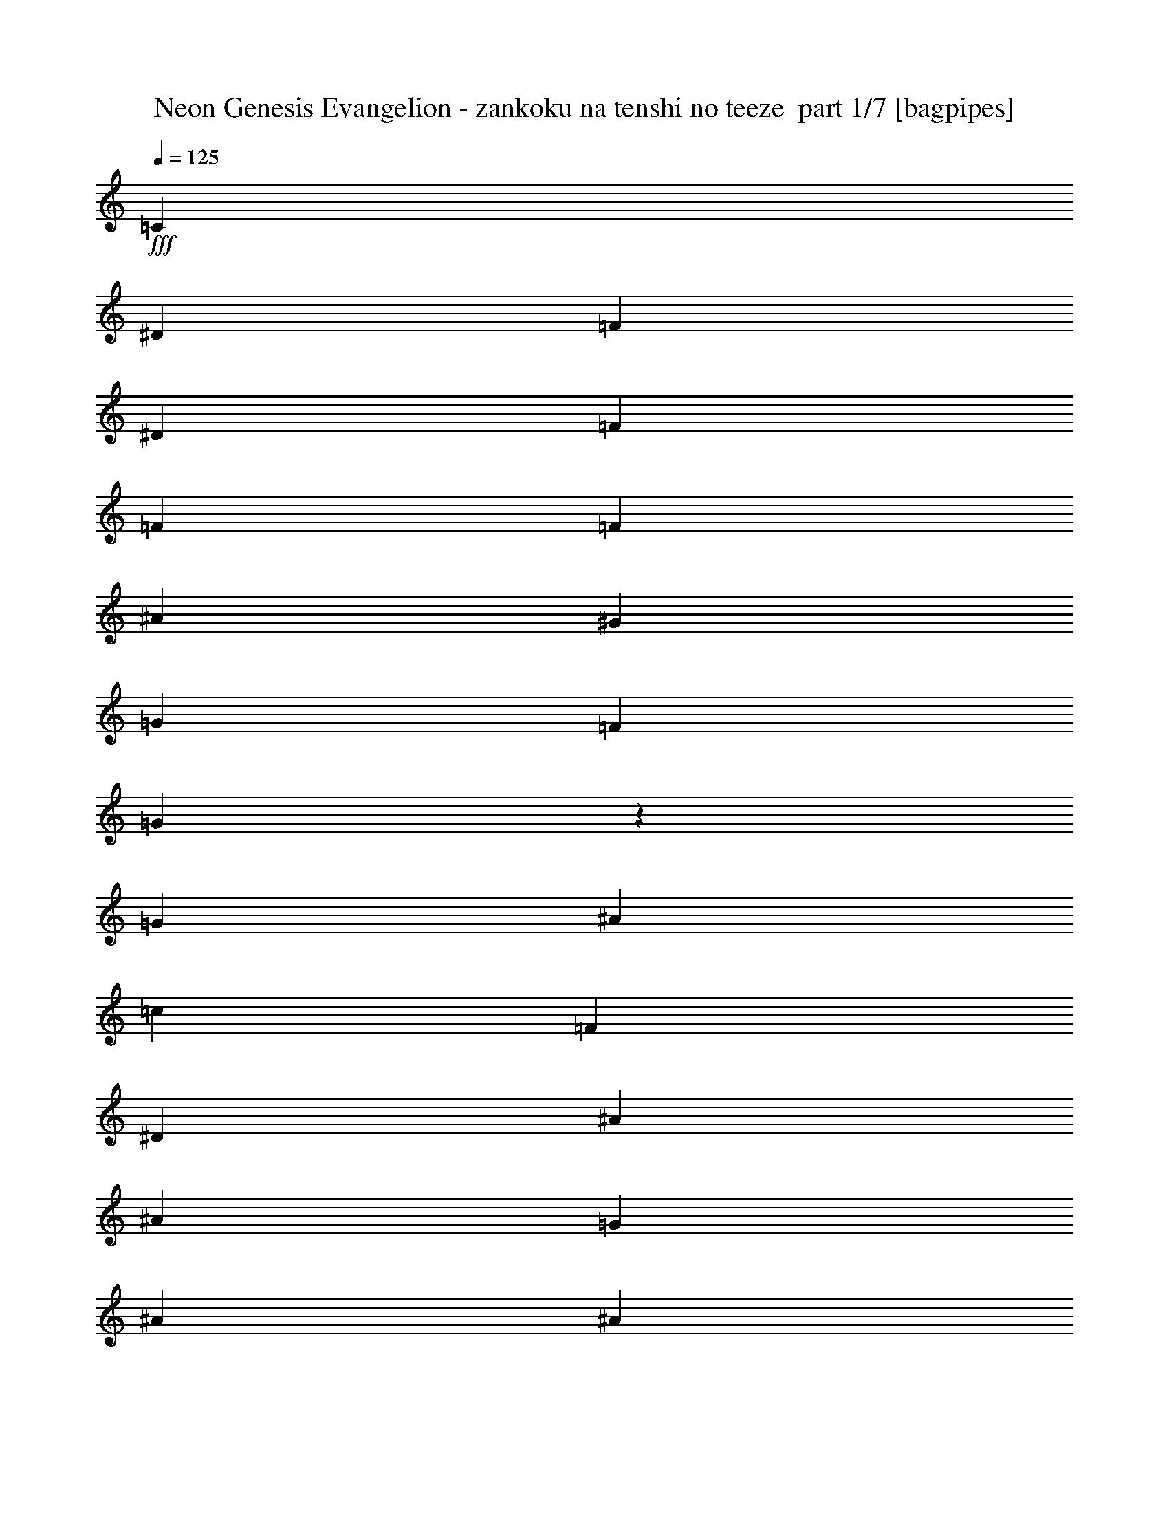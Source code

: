% Produced with Bruzo's Transcoding Environment 2.0 alpha 
% Transcribed by Bruzo 

X:1
T: Neon Genesis Evangelion - zankoku na tenshi no teeze  part 1/7 [bagpipes]
Z: Transcribed with BruTE 60
L: 1/4
Q: 125
K: C
+fff+
[=C2259/1600]
[^D353/250]
[=F1059/1000]
[^D8471/8000]
[=F353/500]
[=F353/500]
[=F353/500]
[^A353/500]
[^G353/500]
[=G2823/8000]
[=F353/500]
[=G1651/1600]
z1173/1600
[=G353/250]
[^A2259/1600]
[=c1059/1000]
[=F1059/1000]
[^D353/500]
[^A5647/8000]
[^A353/500]
[=G353/500]
[^A353/500]
[^A1059/1000]
[=c28889/8000]
z961/250
z2/1
z2/1
z2/1
z2/1
z2/1
z2/1
z2/1
[^D15/32]
[^A,469/2000]
[^A,3561/4000]
z1201/1600
[^D15/32]
[^D2813/4000]
[=F2813/4000]
[^A,15/32]
[^A,7243/8000]
z4009/8000
[^A,15/32]
[=G2813/4000]
[^G2813/4000]
[=G15/32]
[=F2813/4000]
[^D2813/4000]
[=F15/32]
[=G2813/4000]
[^G2813/4000]
[=G15/32]
[=C1447/1600]
z4017/8000
[=C15/64]
[=D15/64]
[^D2813/4000]
[^D2813/4000]
[=D3751/8000]
[=D723/800]
z4021/8000
[^D15/64]
[=F469/2000]
[^G45/64]
[=G2813/4000]
[=F3751/8000]
[^D3613/4000]
z161/320
[=G3751/8000]
[=G2813/4000]
[=F45/64]
[=E3751/8000]
[=F7501/8000]
[=C7501/8000]
[=C11251/8000]
[=D3751/8000]
[=D7359/4000]
z1557/1600
[^D7501/8000]
[^A,3607/4000]
z2019/4000
[^D15/32]
[^D2813/4000]
[=F2813/4000]
[^A,15/32]
[^A,721/800]
z2021/4000
[^A,15/32]
[=G2813/4000]
[^G2813/4000]
[=G15/32]
[=F2813/4000]
[^D2813/4000]
[=F15/32]
[=G2813/4000]
[^G2813/4000]
[=G3751/8000]
[=C7201/8000]
z81/160
[=C15/64]
[=D469/2000]
[^D45/64]
[^D2813/4000]
[=D3751/8000]
[=D7197/8000]
z2027/4000
[^D15/64]
[=F469/2000]
[^G45/64]
[=G2813/4000]
[=F3751/8000]
[^D7193/8000]
z2029/4000
[=G3751/8000]
[=G2813/4000]
[=F45/64]
[=E3751/8000]
[=F2813/4000]
[=G45/64]
[^G3751/8000]
[=G14687/8000]
z15317/8000
[^D2813/4000]
[^D2813/4000]
[=D15/32]
[^D2813/4000]
[^D2813/4000]
[=D15/32]
[=F2813/4000]
[=F2813/4000]
[^D15/32]
[=D2813/4000]
[=C2813/4000]
[=D15/32]
[^D2813/4000]
[^D2813/4000]
[=D15/32]
[=F2813/4000]
[=D2813/4000]
[=C3751/8000]
[^A,1467/800]
z7667/4000
[^D45/64]
[^D2813/4000]
[=D3751/8000]
[^D2813/4000]
[^D45/64]
[=D3751/8000]
[=F2813/4000]
[=F45/64]
[^D3751/8000]
[=D2813/4000]
[^D45/64]
[=F3751/8000]
[=G2813/4000]
[^G2813/4000]
[=G15/32]
[=F2813/4000]
[^D2813/4000]
[=F15/32]
[=G7327/4000]
z307/160
[=C7501/8000]
[^D7501/8000]
[=F2813/4000]
[^D2813/4000]
[=F15/32]
[=F3751/8000]
[=F15/32]
[^A3751/8000]
[^G15/32]
[=G469/2000]
[=F15/32]
[=G2759/4000]
z3859/8000
[=G7501/8000]
[^A7501/8000]
[=c45/64]
[=F2813/4000]
[^D3751/8000]
[=D15/32]
[=D3751/8000]
[=C15/32]
[=D3751/8000]
[^D15/64]
[^D3751/8000]
[^D5509/8000]
z3867/8000
[=C7501/8000]
[^D7501/8000]
[=F2813/4000]
[^D45/64]
[=F3751/8000]
[=F15/32]
[=F3751/8000]
[^A15/32]
[^G3751/8000]
[=G15/64]
[=F3751/8000]
[=G5501/8000]
z31/64
[=G7501/8000]
[^A7501/8000]
[=c2813/4000]
[=F2813/4000]
[^D15/32]
[^A3751/8000]
[^A15/32]
[=G3751/8000]
[^A15/32]
[^A2813/4000]
[=c5493/8000]
z3883/8000
[=C7501/8000]
[^D7501/8000]
[=F2813/4000]
[^D2813/4000]
[=F15/32]
[=F3751/8000]
[=F3751/8000]
[^A15/32]
[^G3751/8000]
[=G15/64]
[=F15/32]
[=G1097/1600]
z973/2000
[=G7501/8000]
[^A7501/8000]
[=c45/64]
[=F2813/4000]
[^D3751/8000]
[^A15/32]
[^A3751/8000]
[=G15/32]
[^A3751/8000]
[^A2813/4000]
[=c1369/2000]
z55/16
z2/1
z2/1
z2/1
z2/1
z2/1
z2/1
z2/1
z2/1
z2/1
z2/1
z2/1
z2/1
z2/1
z2/1
z2/1
z2/1
z2/1
z2/1
z2/1
z2/1
z2/1
z2/1
z2/1
z2/1
z2/1
z2/1
z2/1
z2/1
z2/1
z2/1
z2/1
z2/1
z2/1
z2/1
z2/1
z2/1
z2/1
z2/1
z2/1
z2/1
z2/1
z2/1
z2/1
z2/1
[^D2813/4000]
[^A,3687/4000]
z5753/8000
[^D15/32]
[^D2813/4000]
[=F2813/4000]
[^A,15/32]
[^A,1499/1600]
z3757/8000
[^A,3751/8000]
[=G45/64]
[^G2813/4000]
[=G3751/8000]
[=F45/64]
[^D2813/4000]
[=F3751/8000]
[=G45/64]
[^G2813/4000]
[=G3751/8000]
[=C3743/4000]
z753/1600
[=C469/2000]
[=D15/64]
[^D2813/4000]
[^D45/64]
[=D3751/8000]
[=D3741/4000]
z3769/8000
[^D469/2000]
[=F15/64]
[^G2813/4000]
[=G45/64]
[=F3751/8000]
[^D3739/4000]
z1887/4000
[=G15/32]
[=G2813/4000]
[=F2813/4000]
[=E15/32]
[=F7501/8000]
[=C7501/8000]
[=C2813/2000]
[=D15/32]
[=D1497/800]
z7533/8000
[^D3751/8000]
[^A,15/64]
[^A,7341/8000]
z2893/4000
[^D15/32]
[^D2813/4000]
[=F2813/4000]
[^A,3751/8000]
[^A,7461/8000]
z379/800
[^A,3751/8000]
[=G45/64]
[^G2813/4000]
[=G3751/8000]
[=F45/64]
[^D2813/4000]
[=F3751/8000]
[=G2813/4000]
[^G45/64]
[=G3751/8000]
[=C7453/8000]
z1899/4000
[=C469/2000]
[=D15/64]
[^D2813/4000]
[^D45/64]
[=D3751/8000]
[=D7449/8000]
z3803/8000
[^D15/64]
[=F15/64]
[^G2813/4000]
[=G2813/4000]
[=F15/32]
[^D1489/1600]
z3807/8000
[=G15/32]
[=G2813/4000]
[=F2813/4000]
[=E15/32]
[=F2813/4000]
[=G2813/4000]
[^G15/32]
[=G14939/8000]
z3013/1600
[^D2813/4000]
[^D2813/4000]
[=D3751/8000]
[^D45/64]
[^D2813/4000]
[=D3751/8000]
[=F45/64]
[=F2813/4000]
[^D3751/8000]
[=D45/64]
[=C2813/4000]
[=D3751/8000]
[^D45/64]
[^D2813/4000]
[=D3751/8000]
[=F2813/4000]
[=D45/64]
[=C3751/8000]
[^A,7461/4000]
z7541/4000
[^D2813/4000]
[^D2813/4000]
[=D15/32]
[^D2813/4000]
[^D2813/4000]
[=D15/32]
[=F2813/4000]
[=F2813/4000]
[^D15/32]
[=D2813/4000]
[^D2813/4000]
[=F15/32]
[=G2813/4000]
[^G2813/4000]
[=G15/32]
[=F2813/4000]
[^D2813/4000]
[=F15/32]
[=G7453/4000]
z15099/8000
[=C7501/8000]
[^D7501/8000]
[=F45/64]
[^D2813/4000]
[=F3751/8000]
[=F15/32]
[=F3751/8000]
[^A15/32]
[^G3751/8000]
[=G15/64]
[=F3751/8000]
[=G5269/8000]
z4107/8000
[=G7501/8000]
[^A7501/8000]
[=c2813/4000]
[=F45/64]
[^D3751/8000]
[=D15/32]
[=D3751/8000]
[=C3751/8000]
[=D15/32]
[^D15/64]
[^D3751/8000]
[^D5261/8000]
z823/1600
[=C7501/8000]
[^D7501/8000]
[=F2813/4000]
[^D2813/4000]
[=F15/32]
[=F3751/8000]
[=F15/32]
[^A3751/8000]
[^G15/32]
[=G469/2000]
[=F15/32]
[=G5253/8000]
z4123/8000
[=G7501/8000]
[^A7501/8000]
[=c2813/4000]
[=F2813/4000]
[^D3751/8000]
[^A15/32]
[^A3751/8000]
[=G15/32]
[^A3751/8000]
[^A45/64]
[=c1049/1600]
z1033/2000
[=C7501/8000]
[^D7501/8000]
[=F2813/4000]
[^D45/64]
[=F3751/8000]
[=F15/32]
[=F3751/8000]
[^A15/32]
[^G3751/8000]
[=G15/64]
[=F3751/8000]
[=G1309/2000]
z207/400
[=G7501/8000]
[^A7501/8000]
[=c2813/4000]
[=F2813/4000]
[^D15/32]
[^A3751/8000]
[^A15/32]
[=G3751/8000]
[^A15/32]
[^A2813/4000]
[=c1307/2000]
z1037/2000
[^D2813/4000]
[^D2813/4000]
[=D15/32]
[^D2813/4000]
[^D2813/4000]
[=D15/32]
[=F2813/4000]
[=F2813/4000]
[^D15/32]
[=D2813/4000]
[=C2813/4000]
[=D15/32]
[^D2813/4000]
[^D2813/4000]
[=D3751/8000]
[=F45/64]
[=D2813/4000]
[=C3751/8000]
[^A,14839/8000]
z3033/1600
[^D2813/4000]
[^D45/64]
[=D3751/8000]
[^D2813/4000]
[^D45/64]
[=D3751/8000]
[=F2813/4000]
[=F45/64]
[^D3751/8000]
[=D2813/4000]
[^D2813/4000]
[=F15/32]
[=G2813/4000]
[^G2813/4000]
[=G15/32]
[=F2813/4000]
[^D2813/4000]
[=F15/32]
[=G14823/8000]
z15181/8000
[=C7501/8000]
[^D7501/8000]
[=F2813/4000]
[^D2813/4000]
[=F15/32]
[=F3751/8000]
[=F3751/8000]
[^A15/32]
[^G3751/8000]
[=G15/64]
[=F15/32]
[=G5187/8000]
z419/800
[=G7501/8000]
[^A7501/8000]
[=c45/64]
[=F2813/4000]
[^D3751/8000]
[=D15/32]
[=D3751/8000]
[=C15/32]
[=D3751/8000]
[^D15/64]
[^D3751/8000]
[^D2589/4000]
z2099/4000
[=C7501/8000]
[^D7501/8000]
[=F2813/4000]
[^D2813/4000]
[=F15/32]
[=F3751/8000]
[=F15/32]
[^A3751/8000]
[^G15/32]
[=G15/64]
[=F3751/8000]
[=G517/800]
z2103/4000
[=G7501/8000]
[^A7501/8000]
[=c2813/4000]
[=F2813/4000]
[^D15/32]
[^A3751/8000]
[^A15/32]
[=G3751/8000]
[^A15/32]
[^A2813/4000]
[=c2581/4000]
z2107/4000
[=C7501/8000]
[^D3751/4000]
[=F45/64]
[^D2813/4000]
[=F3751/8000]
[=F15/32]
[=F3751/8000]
[^A15/32]
[^G3751/8000]
[=G15/64]
[=F15/32]
[=G2577/4000]
z4223/8000
[=G7501/8000]
[^A7501/8000]
[=c2813/4000]
[=F45/64]
[^D3751/8000]
[^A15/32]
[^A3751/8000]
[=G15/32]
[^A3751/8000]
[^A2813/4000]
[=c1029/1600]
z37/16
z2/1
z2/1

X:2
T: Neon Genesis Evangelion - zankoku na tenshi no teeze  part 2/7 [flute]
Z: Transcribed with BruTE 105
L: 1/4
Q: 125
K: C
z9367/4000
z2/1
z2/1
z2/1
z2/1
z2/1
z2/1
z2/1
z2/1
z2/1
z2/1
z2/1
z2/1
+p+
[=c1633/4000]
z847/1600
[^d653/1600]
z1059/2000
[^d1/8]
[=f1391/2000]
[^d2813/4000]
[=f787/4000]
z619/4000
[=f881/4000]
z1989/8000
[=f1511/8000]
z7/25
[^a11/50]
z199/800
[^g151/800]
z2241/8000
[=g15/64]
[=f173/1000]
z1183/4000
[=g817/4000]
z7743/8000
[=g5257/8000]
z561/2000
[^a657/1000]
z449/1600
[=c'45/64]
[=f2813/4000]
[^d3751/8000]
[^a1753/8000]
z1997/8000
[^a1503/8000]
z281/1000
[=g219/1000]
z999/4000
[^a751/4000]
z2249/8000
[^a2813/4000]
[=c'13/64]
z7751/8000
[^D,7501/2000]
[^A,7501/2000]
[=C,7501/4000]
[^A,7501/4000]
[^G,7501/2000]
[^A,15003/8000]
[^A,7501/4000]
[^D,7501/4000]
[=C,7501/4000]
[=D,7501/2000]
[=G,7501/4000]
[=G,7501/4000]
[^D,7501/2000]
[^A,7501/2000]
[=C,7501/4000]
[^A,7501/4000]
[^G,6001/1600]
[^A,7501/4000]
[^A,7501/4000]
[^D,7501/4000]
[=C,7501/4000]
[=D,7501/2000]
[=D,7501/8000=G,7501/8000]
[=D,7501/8000=G,7501/8000]
[=D,7501/8000=G,7501/8000]
[=D,7501/8000=G,7501/8000]
[^D,1/8^G,1/8]
z2751/8000
[^D,1/8^G,1/8]
z11/32
[^D,1/8^G,1/8]
z2751/8000
[^D,1/8^G,1/8]
z11/32
[^D,1/8^G,1/8]
z2751/8000
[^D,1/8^G,1/8]
z11/32
[^D,1/8^G,1/8]
z2751/8000
[^D,1/8^G,1/8]
z11/32
[=D,1/8=G,1/8]
z2751/8000
[=D,1/8=G,1/8]
z11/32
[=D,1/8=G,1/8]
z2751/8000
[=D,1/8=G,1/8]
z11/32
[=C,1/8=G,1/8]
z2751/8000
[=C,1/8=G,1/8]
z11/32
[=C,1/8=G,1/8]
z2751/8000
[=C,1/8=G,1/8]
z11/32
[=C,1/8=F,1/8]
z2751/8000
[=C,1/8=F,1/8]
z11/32
[=C,1/8=F,1/8]
z2751/8000
[=C,1/8=F,1/8]
z11/32
[=F,1/8^A,1/8]
z2751/8000
[=F,1/8^A,1/8]
z2751/8000
[=F,1/8^A,1/8]
z11/32
[=F,1/8^A,1/8]
z2751/8000
[=F,1/8^A,1/8]
z11/32
[=F,1/8^A,1/8]
z2751/8000
[=F,1/8^A,1/8]
z11/32
[=F,1/8^A,1/8]
z2751/8000
[^D,1/8^A,1/8]
z11/32
[^D,1/8^A,1/8]
z2751/8000
[^D,1/8^A,1/8]
z11/32
[^D,1/8^A,1/8]
z2751/8000
[^D,1/8^G,1/8]
z11/32
[^D,1/8^G,1/8]
z2751/8000
[^D,1/8^G,1/8]
z11/32
[^D,1/8^G,1/8]
z2751/8000
[^D,1/8^G,1/8]
z11/32
[^D,1/8^G,1/8]
z2751/8000
[^D,1/8^G,1/8]
z11/32
[^D,1/8^G,1/8]
z2751/8000
[=D,1/8=G,1/8]
z11/32
[=D,1/8=G,1/8]
z2751/8000
[=D,1/8=G,1/8]
z11/32
[=D,1/8=G,1/8]
z2751/8000
[=C,1/8=G,1/8]
z11/32
[=C,1/8=G,1/8]
z2751/8000
[=C,1/8=G,1/8]
z11/32
[=C,1/8=G,1/8]
z2751/8000
[=D,1/8^G,1/8]
z11/32
[=D,1/8^G,1/8]
z2751/8000
[=D,1/8^G,1/8]
z2751/8000
[=D,1/8^G,1/8]
z11/32
[=D,1/8^G,1/8]
z2751/8000
[=D,1/8^G,1/8]
z11/32
[^D,1/8]
z6501/8000
[=D,7501/4000=G,7501/4000]
[=D,2813/4000=G,2813/4000]
[=D,2813/4000=G,2813/4000]
[=D,15/32=G,15/32]
[=C,1/8=G,1/8]
z2751/8000
[=C,1/8=G,1/8]
z11/32
[=C,1/8=G,1/8]
z2751/8000
[=C,1/8=G,1/8]
z11/32
[=F,1/8=C1/8]
z2751/8000
[=F,1/8=C1/8]
z11/32
[=F,1/8=C1/8]
z2751/8000
[=F,1/8=C1/8]
z11/32
[=F,1/8^A,1/8]
z2751/8000
[=F,1/8^A,1/8]
z11/32
[=F,1/8^A,1/8]
z2751/8000
[=F,1/8^A,1/8]
z11/32
[^D,1/8^A,1/8]
z2751/8000
[^D,1/8^A,1/8]
z11/32
[^D,1/8^A,1/8]
z2751/8000
[^D,1/8^A,1/8]
z2751/8000
[=C,1/8=G,1/8]
z11/32
[=C,1/8=G,1/8]
z2751/8000
[=C,1/8=G,1/8]
z11/32
[=C,1/8=G,1/8]
z2751/8000
[=F,1/8=C1/8]
z11/32
[=F,1/8=C1/8]
z2751/8000
[=F,1/8=C1/8]
z11/32
[=F,1/8=C1/8]
z2751/8000
[=F,1/8^A,1/8]
z11/32
[=F,1/8^A,1/8]
z2751/8000
[=F,1/8^A,1/8]
z11/32
[=F,1/8^A,1/8]
z2751/8000
[=F,2813/4000]
[^D,45/64]
[=D,3751/8000]
[=C,1/8=G,1/8]
z11/32
[=C,1/8=G,1/8]
z2751/8000
[=C,1/8=G,1/8]
z11/32
[=C,1/8=G,1/8]
z2751/8000
[=F,1/8=C1/8]
z11/32
[=F,1/8=C1/8]
z2751/8000
[=F,1/8=C1/8]
z11/32
[=F,1/8=C1/8]
z2751/8000
[=F,1/8^A,1/8]
z11/32
[=F,1/8^A,1/8]
z2751/8000
[=F,1/8^A,1/8]
z11/32
[=F,1/8^A,1/8]
z2751/8000
[^D,1/8^A,1/8]
z2751/8000
[^D,1/8^A,1/8]
z11/32
[^D,1/8^A,1/8]
z2751/8000
[^D,1/8^A,1/8]
z11/32
[=C,1/8=G,1/8]
z2751/8000
[=C,1/8=G,1/8]
z11/32
[=C,1/8=G,1/8]
z2751/8000
[=C,1/8=G,1/8]
z11/32
[=F,1/8=C1/8]
z2751/8000
[=F,1/8=C1/8]
z11/32
[=F,1/8=C1/8]
z2751/8000
[=F,1/8=C1/8]
z11/32
[^A,3751/8000]
[^A,15/32]
[^A,3751/8000]
[^A,15/32]
[=C,2813/4000]
[=C,2813/4000]
[=C,15/32]
[=C,1/8=G,1/8]
z2751/8000
[=C,1/8=G,1/8]
z11/32
[=C,1/8=G,1/8]
z2751/8000
[=C,1/8=G,1/8]
z11/32
[=F,1/8=C1/8]
z2751/8000
[=F,1/8=C1/8]
z11/32
[=F,1/8=C1/8]
z2751/8000
[=F,1/8=C1/8]
z11/32
[=F,1/8^A,1/8]
z2751/8000
[=F,1/8^A,1/8]
z2751/8000
[=F,1/8^A,1/8]
z11/32
[=F,1/8^A,1/8]
z2751/8000
[^D,1/8^A,1/8]
z11/32
[^D,1/8^A,1/8]
z2751/8000
[^D,1/8^A,1/8]
z11/32
[^D,1/8^A,1/8]
z2751/8000
[=C,1/8=G,1/8]
z11/32
[=C,1/8=G,1/8]
z2751/8000
[=C,1/8=G,1/8]
z11/32
[=C,1/8=G,1/8]
z2751/8000
[=F,1/8=C1/8]
z11/32
[=F,1/8=C1/8]
z2751/8000
[=F,1/8=C1/8]
z11/32
[=F,1/8=C1/8]
z2751/8000
[^A,15/32]
[^A,3751/8000]
[=G,15/32]
[^A,3751/8000]
[^A,2813/4000]
[=C,1369/2000]
z9983/4000
z2/1
z2/1
z2/1
z2/1
z2/1
z2/1
z2/1
z2/1
z2/1
z2/1
z2/1
z2/1
z2/1
z2/1
z2/1
z2/1
z2/1
z2/1
z2/1
z2/1
z2/1
z2/1
z2/1
z2/1
z2/1
z2/1
z2/1
z2/1
z2/1
[=c1767/4000]
z3967/8000
[^d3533/8000]
z62/125
[^d1/8]
[=f1391/2000]
[^d45/64]
[=f2813/8000]
[=f153/800]
z2221/8000
[=f1779/8000]
z1971/8000
[^a1529/8000]
z1111/4000
[^g889/4000]
z493/2000
[=g469/2000]
[=f413/2000]
z1049/4000
[=g701/4000]
z3987/4000
[=g2763/4000]
z79/320
[^a221/320]
z247/1000
[=c'2813/4000]
[=f2813/4000]
[^d3751/8000]
[=d1521/8000]
z2229/8000
[=d1771/8000]
z99/400
[=c19/100]
z223/800
[=d177/800]
z1981/8000
[=f15/64]
[^d411/2000]
z1053/4000
[^d697/4000]
z7983/8000
[=c3517/8000]
z249/500
[^d879/2000]
z797/1600
[^d1/8]
[=f5563/8000]
[^d2813/4000]
[=f2813/8000]
[=f1513/8000]
z2237/8000
[=f1763/8000]
z497/2000
[^a189/1000]
z1119/4000
[^g881/4000]
z1989/8000
[=g15/64]
[=f409/2000]
z423/1600
[=g277/1600]
z7991/8000
[=g5509/8000]
z249/1000
[^a1377/2000]
z1993/8000
[=c'2813/4000]
[=f2813/4000]
[^d15/32]
[^a301/1600]
z1123/4000
[^a877/4000]
z499/2000
[=g47/250]
z2247/8000
[^a1753/8000]
z1997/8000
[^a2813/4000]
[=c'1377/8000]
z7999/8000
[^D,7501/2000]
[^A,6001/1600]
[=C,7501/4000]
[^A,7501/4000]
[^G,7501/2000]
[^A,7501/4000]
[^A,7501/4000]
[^D,7501/4000]
[=C,7501/4000]
[=D,7501/2000]
[=G,7501/4000]
[=G,7501/4000]
[^D,7501/2000]
[^A,6001/1600]
[=C,7501/4000]
[^A,7501/4000]
[^G,7501/2000]
[^A,7501/4000]
[^A,7501/4000]
[^D,7501/4000]
[=C,7501/4000]
[=D,7501/2000]
[=D,7501/8000=G,7501/8000]
[=D,7501/8000=G,7501/8000]
[=D,7501/8000=G,7501/8000]
[=D,7501/8000=G,7501/8000]
[^D,1/8^G,1/8]
z2751/8000
[^D,1/8^G,1/8]
z11/32
[^D,1/8^G,1/8]
z2751/8000
[^D,1/8^G,1/8]
z2751/8000
[^D,1/8^G,1/8]
z11/32
[^D,1/8^G,1/8]
z2751/8000
[^D,1/8^G,1/8]
z11/32
[^D,1/8^G,1/8]
z2751/8000
[=D,1/8=G,1/8]
z11/32
[=D,1/8=G,1/8]
z2751/8000
[=D,1/8=G,1/8]
z11/32
[=D,1/8=G,1/8]
z2751/8000
[=C,1/8=G,1/8]
z11/32
[=C,1/8=G,1/8]
z2751/8000
[=C,1/8=G,1/8]
z11/32
[=C,1/8=G,1/8]
z2751/8000
[=C,1/8=F,1/8]
z11/32
[=C,1/8=F,1/8]
z2751/8000
[=C,1/8=F,1/8]
z11/32
[=C,1/8=F,1/8]
z2751/8000
[=F,1/8^A,1/8]
z11/32
[=F,1/8^A,1/8]
z2751/8000
[=F,1/8^A,1/8]
z11/32
[=F,1/8^A,1/8]
z2751/8000
[=F,1/8^A,1/8]
z11/32
[=F,1/8^A,1/8]
z2751/8000
[=F,1/8^A,1/8]
z11/32
[=F,1/8^A,1/8]
z2751/8000
[^D,1/8^A,1/8]
z11/32
[^D,1/8^A,1/8]
z2751/8000
[^D,1/8^A,1/8]
z11/32
[^D,1/8^A,1/8]
z2751/8000
[^D,1/8^G,1/8]
z2751/8000
[^D,1/8^G,1/8]
z11/32
[^D,1/8^G,1/8]
z2751/8000
[^D,1/8^G,1/8]
z11/32
[^D,1/8^G,1/8]
z2751/8000
[^D,1/8^G,1/8]
z11/32
[^D,1/8^G,1/8]
z2751/8000
[^D,1/8^G,1/8]
z11/32
[=D,1/8=G,1/8]
z2751/8000
[=D,1/8=G,1/8]
z11/32
[=D,1/8=G,1/8]
z2751/8000
[=D,1/8=G,1/8]
z11/32
[=C,1/8=G,1/8]
z2751/8000
[=C,1/8=G,1/8]
z11/32
[=C,1/8=G,1/8]
z2751/8000
[=C,1/8=G,1/8]
z11/32
[=D,1/8^G,1/8]
z2751/8000
[=D,1/8^G,1/8]
z11/32
[=D,1/8^G,1/8]
z2751/8000
[=D,1/8^G,1/8]
z11/32
[=D,1/8^G,1/8]
z2751/8000
[=D,1/8^G,1/8]
z11/32
[^D,1/8]
z6501/8000
[=D,7501/4000=G,7501/4000]
[=D,2813/4000=G,2813/4000]
[=D,2813/4000=G,2813/4000]
[=D,3751/8000=G,3751/8000]
[=C,1/8=G,1/8]
z11/32
[=C,1/8=G,1/8]
z2751/8000
[=C,1/8=G,1/8]
z11/32
[=C,1/8=G,1/8]
z2751/8000
[=F,1/8=C1/8]
z11/32
[=F,1/8=C1/8]
z2751/8000
[=F,1/8=C1/8]
z11/32
[=F,1/8=C1/8]
z2751/8000
[=F,1/8^A,1/8]
z11/32
[=F,1/8^A,1/8]
z2751/8000
[=F,1/8^A,1/8]
z11/32
[=F,1/8^A,1/8]
z2751/8000
[^D,1/8^A,1/8]
z11/32
[^D,1/8^A,1/8]
z2751/8000
[^D,1/8^A,1/8]
z11/32
[^D,1/8^A,1/8]
z2751/8000
[=C,1/8=G,1/8]
z11/32
[=C,1/8=G,1/8]
z2751/8000
[=C,1/8=G,1/8]
z11/32
[=C,1/8=G,1/8]
z2751/8000
[=F,1/8=C1/8]
z11/32
[=F,1/8=C1/8]
z2751/8000
[=F,1/8=C1/8]
z11/32
[=F,1/8=C1/8]
z2751/8000
[=F,1/8^A,1/8]
z11/32
[=F,1/8^A,1/8]
z2751/8000
[=F,1/8^A,1/8]
z2751/8000
[=F,1/8^A,1/8]
z11/32
[=F,2813/4000]
[^D,2813/4000]
[=D,15/32]
[=C,1/8=G,1/8]
z2751/8000
[=C,1/8=G,1/8]
z11/32
[=C,1/8=G,1/8]
z2751/8000
[=C,1/8=G,1/8]
z11/32
[=F,1/8=C1/8]
z2751/8000
[=F,1/8=C1/8]
z11/32
[=F,1/8=C1/8]
z2751/8000
[=F,1/8=C1/8]
z11/32
[=F,1/8^A,1/8]
z2751/8000
[=F,1/8^A,1/8]
z11/32
[=F,1/8^A,1/8]
z2751/8000
[=F,1/8^A,1/8]
z11/32
[^D,1/8^A,1/8]
z2751/8000
[^D,1/8^A,1/8]
z11/32
[^D,1/8^A,1/8]
z2751/8000
[^D,1/8^A,1/8]
z11/32
[=C,1/8=G,1/8]
z2751/8000
[=C,1/8=G,1/8]
z11/32
[=C,1/8=G,1/8]
z2751/8000
[=C,1/8=G,1/8]
z11/32
[=F,1/8=C1/8]
z2751/8000
[=F,1/8=C1/8]
z11/32
[=F,1/8=C1/8]
z2751/8000
[=F,1/8=C1/8]
z2751/8000
[^A,15/32]
[^A,3751/8000]
[^A,15/32]
[^A,3751/8000]
[^A,15/64]
[=C,15/32]
[=C,469/2000]
[=C,15/64]
[=G,15/64]
[^A,15/64]
[=C,469/2000]
[=C,1/8=G,1/8]
z11/32
[=C,1/8=G,1/8]
z2751/8000
[=C,1/8=G,1/8]
z11/32
[=C,1/8=G,1/8]
z2751/8000
[=F,1/8=C1/8]
z11/32
[=F,1/8=C1/8]
z2751/8000
[=F,1/8=C1/8]
z11/32
[=F,1/8=C1/8]
z2751/8000
[=F,1/8^A,1/8]
z11/32
[=F,1/8^A,1/8]
z2751/8000
[=F,1/8^A,1/8]
z11/32
[=F,1/8^A,1/8]
z2751/8000
[^D,1/8^A,1/8]
z11/32
[^D,1/8^A,1/8]
z2751/8000
[^D,1/8^A,1/8]
z11/32
[^D,1/8^A,1/8]
z2751/8000
[=C,1/8=G,1/8]
z11/32
[=C,1/8=G,1/8]
z2751/8000
[=C,1/8=G,1/8]
z11/32
[=C,1/8=G,1/8]
z2751/8000
[=F,1/8=C1/8]
z2751/8000
[=F,1/8=C1/8]
z11/32
[=F,1/8=C1/8]
z2751/8000
[=F,1/8=C1/8]
z11/32
[=C,7501/8000=C7501/8000]
[=G,7501/8000]
[^G,7501/8000]
[^A,7501/8000]
[^D,1/8^G,1/8]
z2751/8000
[^D,1/8^G,1/8]
z11/32
[^D,1/8^G,1/8]
z2751/8000
[^D,1/8^G,1/8]
z11/32
[^D,1/8^G,1/8]
z2751/8000
[^D,1/8^G,1/8]
z11/32
[^D,1/8^G,1/8]
z2751/8000
[^D,1/8^G,1/8]
z11/32
[=D,1/8=G,1/8]
z2751/8000
[=D,1/8=G,1/8]
z11/32
[=D,1/8=G,1/8]
z2751/8000
[=D,1/8=G,1/8]
z11/32
[=C,1/8=G,1/8]
z2751/8000
[=C,1/8=G,1/8]
z11/32
[=C,1/8=G,1/8]
z2751/8000
[=C,1/8=G,1/8]
z11/32
[=C,1/8=F,1/8]
z2751/8000
[=C,1/8=F,1/8]
z2751/8000
[=C,1/8=F,1/8]
z11/32
[=C,1/8=F,1/8]
z2751/8000
[=F,1/8^A,1/8]
z11/32
[=F,1/8^A,1/8]
z2751/8000
[=F,1/8^A,1/8]
z11/32
[=F,1/8^A,1/8]
z2751/8000
[=F,1/8^A,1/8]
z11/32
[=F,1/8^A,1/8]
z2751/8000
[=F,1/8^A,1/8]
z11/32
[=F,1/8^A,1/8]
z2751/8000
[^D,1/8^A,1/8]
z11/32
[^D,1/8^A,1/8]
z2751/8000
[^D,1/8^A,1/8]
z11/32
[^D,1/8^A,1/8]
z2751/8000
[^D,1/8^G,1/8]
z11/32
[^D,1/8^G,1/8]
z2751/8000
[^D,1/8^G,1/8]
z11/32
[^D,1/8^G,1/8]
z2751/8000
[^D,1/8^G,1/8]
z11/32
[^D,1/8^G,1/8]
z2751/8000
[^D,1/8^G,1/8]
z11/32
[^D,1/8^G,1/8]
z2751/8000
[=D,1/8=G,1/8]
z11/32
[=D,1/8=G,1/8]
z2751/8000
[=D,1/8=G,1/8]
z11/32
[=D,1/8=G,1/8]
z2751/8000
[=C,1/8=G,1/8]
z11/32
[=C,1/8=G,1/8]
z2751/8000
[=C,1/8=G,1/8]
z2751/8000
[=C,1/8=G,1/8]
z11/32
[=D,1/8^G,1/8]
z2751/8000
[=D,1/8^G,1/8]
z11/32
[=D,1/8^G,1/8]
z2751/8000
[=D,1/8^G,1/8]
z11/32
[=D,1/8^G,1/8]
z2751/8000
[=D,1/8^G,1/8]
z11/32
[=D,1/8]
z6501/8000
[=D,7501/4000=G,7501/4000]
[=D,2813/4000=G,2813/4000]
[=D,2813/4000=G,2813/4000]
[=D,3569/8000=G,3569/8000]
z9467/4000
[^A2813/4000]
[^A1197/400]
z2313/8000
[=F469/2000]
[^D15/64]
[=C15/64]
[=F3751/8000]
[^D15/64]
[=C5157/2000]
[=C15/64]
[^D15/64]
[=F15/64]
[=G469/2000]
[^G15/64]
[^A15/64]
[=F469/2000]
[=G15/32]
[=F15/64]
[=G469/2000]
[=F15/64]
[^D15/64]
[=C13127/8000]
[^d7501/4000]
[^d18753/8000]
[=C15/64]
[^D15/64]
[=F15/64]
[=G469/2000]
[^A773/4000]
z551/2000
[=f3751/8000]
[^A15/64]
[=c167/800]
z989/2000
[=c15/64]
[^A15/64]
[=c293/250]
[=C469/2000]
[=F15/64]
[^D15/64]
[=C3751/8000]
[=C15/64]
[=F15/64]
[=C469/2000]
[=C15/64]
[^D15/64]
[=F15/64]
[=C3751/8000]
[=F15/64]
[=G15/64]
[=c7501/8000]
[^A911/1000]
z3857/4000
[=c3751/8000]
[=G15/64]
[^A15/64]
[^A3751/4000]
[^A7501/8000]
[^A7501/8000]
[^A7501/8000]
[=F15/64]
[=G15/64]
[=F15/64]
[=G469/2000]
[^A15/64]
[=F15/64]
[=G15/64]
[^A827/4000]
z993/2000
[^A15/64]
[=G469/2000]
[=d7501/8000]
[=c15/32]
[=C469/2000]
[^D15/64]
[=C15/64]
[^D15/64]
[=F469/2000]
[=G15/64]
[=F15/64]
[^D15/64]
[^A689/500]
z7729/8000
[=G2813/4000]
[=c1029/1600]
z37/16
z2/1
z2/1

X:3
T: Neon Genesis Evangelion - zankoku na tenshi no teeze  part 3/7 [bardic]
Z: Transcribed with BruTE 35
L: 1/4
Q: 125
K: C
z9367/4000
z2/1
z2/1
z2/1
z2/1
z2/1
z2/1
z2/1
z2/1
z2/1
z2/1
z2/1
z2/1
+ppp+
[^D469/2000=G469/2000=c469/2000]
[^D15/64=G15/64=c15/64]
[^D15/64=G15/64=c15/64]
[^D15/64=G15/64=c15/64]
[^D7501/8000=G7501/8000=c7501/8000]
[^D469/2000^G469/2000=c469/2000]
[^D15/64^G15/64=c15/64]
[^D15/64^G15/64=c15/64]
[^D15/64^G15/64=c15/64]
[^D469/2000^G469/2000=c469/2000]
[^D15/64^G15/64=c15/64]
[^D15/64^G15/64=c15/64]
[^D15/64^G15/64=c15/64]
[=D469/2000=F469/2000^A469/2000]
[=D15/64=F15/64^A15/64]
[=D15/64=F15/64^A15/64]
[=D469/2000=F469/2000^A469/2000]
[=D7501/8000=F7501/8000^A7501/8000]
[^D15/64=G15/64^A15/64]
[^D15/64=G15/64^A15/64]
[^D15/64=G15/64^A15/64]
[^D469/2000=G469/2000^A469/2000]
[^D15/64=G15/64^A15/64]
[^D15/64=G15/64^A15/64]
[^D15/64=G15/64^A15/64]
[^D469/2000=G469/2000^A469/2000]
[^D15/64=G15/64=c15/64]
[^D15/64=G15/64=c15/64]
[^D15/64=G15/64=c15/64]
[^D469/2000=G469/2000=c469/2000]
[^D7501/8000=G7501/8000=c7501/8000]
[^D15/64^G15/64=c15/64]
[^D15/64^G15/64=c15/64]
[^D15/64^G15/64=c15/64]
[^D469/2000^G469/2000=c469/2000]
[^D15/64^G15/64=c15/64]
[^D15/64^G15/64=c15/64]
[^D469/2000^G469/2000=c469/2000]
[^D15/64^G15/64=c15/64]
[=D15/64=F15/64^A15/64]
[=D15/64=F15/64^A15/64]
[=D469/2000=F469/2000^A469/2000]
[=D15/64=F15/64^A15/64]
[=D15/64=F15/64^A15/64]
[=D15/64=F15/64^A15/64]
[=D469/2000=F469/2000^A469/2000]
[=D15/64=F15/64^A15/64]
[^D15/64=G15/64=c15/64]
[^D15/64=G15/64=c15/64]
[^D469/2000=G469/2000=c469/2000]
[^D15/64=G15/64=c15/64]
[^D15/64=G15/64=c15/64]
[^D15/64=G15/64=c15/64]
[^D3/16=G3/16=c3/16]
z2251/8000
[^D7501/2000=G7501/2000^A7501/2000]
[=D7501/2000=F7501/2000^A7501/2000]
[=C7501/4000^D7501/4000=G7501/4000]
[^A,7501/4000=D7501/4000=F7501/4000]
[=C7501/2000^D7501/2000^G7501/2000]
[^D15003/8000=F15003/8000^A15003/8000]
[=D7501/4000=F7501/4000^A7501/4000]
[^G7501/4000^A7501/4000^d7501/4000]
[=G7501/4000^A7501/4000^d7501/4000]
[=C7501/2000=D7501/2000=G7501/2000]
[=A,7501/4000=D7501/4000=G7501/4000]
[=B,7501/4000=D7501/4000=G7501/4000]
[^D7501/2000=G7501/2000^A7501/2000]
[=D7501/2000=F7501/2000^A7501/2000]
[=C7501/4000^D7501/4000=G7501/4000]
[^A,7501/4000=D7501/4000=F7501/4000]
[=C6001/1600^D6001/1600^G6001/1600]
[^D7501/4000=F7501/4000^A7501/4000]
[=D7501/4000=F7501/4000^A7501/4000]
[^G7501/4000^A7501/4000^d7501/4000]
[=G7501/4000^A7501/4000^d7501/4000]
[=C7501/2000=D7501/2000=G7501/2000]
[=B,7501/8000=D7501/8000=G7501/8000]
[=B,7501/8000=D7501/8000=G7501/8000]
[=B,7501/8000=D7501/8000=G7501/8000]
[=B,7501/8000=D7501/8000=G7501/8000]
[=C3751/8000^D3751/8000^G3751/8000]
[=C15/32^D15/32^G15/32]
[=C3751/8000^D3751/8000^G3751/8000]
[=C15/64^D15/64^G15/64]
[=C15/64^D15/64^G15/64]
[=C3751/8000^D3751/8000^G3751/8000]
[=C15/32^D15/32^G15/32]
[=C3751/8000^D3751/8000^G3751/8000]
[=C15/64^D15/64^G15/64]
[=C15/64^D15/64^G15/64]
[^A,3751/8000=D3751/8000=G3751/8000]
[^A,15/32=D15/32=G15/32]
[^A,3751/8000=D3751/8000=G3751/8000]
[^A,15/64=D15/64=G15/64]
[^A,15/64=D15/64=G15/64]
[=C3751/8000^D3751/8000=G3751/8000]
[=C15/32^D15/32=G15/32]
[=C3751/8000^D3751/8000=G3751/8000]
[=C15/64^D15/64=G15/64]
[=C15/64^D15/64=G15/64]
[=C3751/8000^D3751/8000^G3751/8000]
[=C15/32^D15/32^G15/32]
[=C3751/8000^D3751/8000^G3751/8000]
[=C15/64^D15/64^G15/64]
[=C15/64^D15/64^G15/64]
[=D3751/8000=F3751/8000^A3751/8000]
[=D3751/8000=F3751/8000^A3751/8000]
[=D15/32=F15/32^A15/32]
[=D15/64=F15/64^A15/64]
[=D469/2000=F469/2000^A469/2000]
[^C7501/8000=F7501/8000^A7501/8000]
[^C7501/8000=F7501/8000^A7501/8000]
[^C15/64=F15/64^A15/64]
[=G15/32]
[^C469/2000=G469/2000^A469/2000]
[^C15/64=G15/64^A15/64]
[^C15/64=G15/64^A15/64]
[^C3751/8000=G3751/8000^A3751/8000]
[=C15/32^D15/32^G15/32]
[=C3751/8000^D3751/8000^G3751/8000]
[=C15/32^D15/32^G15/32]
[=C15/64^D15/64^G15/64]
[=C469/2000^D469/2000^G469/2000]
[=C15/32^D15/32^G15/32]
[=C3751/8000^D3751/8000^G3751/8000]
[=C15/32^D15/32^G15/32]
[=C469/2000^D469/2000^G469/2000]
[=C15/64^D15/64^G15/64]
[^A,15/32=D15/32=G15/32]
[^A,3751/8000=D3751/8000=G3751/8000]
[^A,15/32=D15/32=G15/32]
[^A,469/2000=D469/2000=G469/2000]
[^A,15/64=D15/64=G15/64]
[=C15/32^D15/32=G15/32]
[=C3751/8000^D3751/8000=G3751/8000]
[=C15/32^D15/32=G15/32]
[=C469/2000^D469/2000=G469/2000]
[=C15/64^D15/64=G15/64]
[=C15/32=F15/32^G15/32]
[=C3751/8000=F3751/8000^G3751/8000]
[=C3751/8000=F3751/8000^G3751/8000]
[=C15/64=F15/64^G15/64]
[=C15/64=F15/64^G15/64]
[=C3751/8000^D3751/8000^G3751/8000]
[=C15/32^D15/32^G15/32]
[=C3751/8000^D3751/8000^G3751/8000]
[=C15/64^D15/64^G15/64]
[=C15/64^D15/64^G15/64]
[=C7501/4000=D7501/4000=G7501/4000]
[=B,2813/4000=D2813/4000=G2813/4000]
[=B,2813/4000=D2813/4000=G2813/4000]
[=B,15/32=D15/32=G15/32]
[^D15/64=G15/64=c15/64]
[^D469/2000=G469/2000=c469/2000]
[^D15/32=G15/32=c15/32]
[^D469/2000=G469/2000=c469/2000]
[^D15/64=G15/64=c15/64]
[^D15/32=G15/32=c15/32]
[^D469/2000^G469/2000=c469/2000]
[^D15/64^G15/64=c15/64]
[^D15/64^G15/64=c15/64]
[^D15/64^G15/64=c15/64]
[^D469/2000^G469/2000=c469/2000]
[^D15/64^G15/64=c15/64]
[^D15/64^G15/64=c15/64]
[^D15/64^G15/64=c15/64]
[=D469/2000=F469/2000^A469/2000]
[=D15/64=F15/64^A15/64]
[=D15/32=F15/32^A15/32]
[=D469/2000=F469/2000^A469/2000]
[=D15/64=F15/64^A15/64]
[=D15/32=F15/32^A15/32]
[^D469/2000=G469/2000^A469/2000]
[^D15/64=G15/64^A15/64]
[^D15/64=G15/64^A15/64]
[^D15/64=G15/64^A15/64]
[^D469/2000=G469/2000^A469/2000]
[^D15/64=G15/64^A15/64]
[^D15/64=G15/64^A15/64]
[^D469/2000=G469/2000^A469/2000]
[^D15/64=G15/64=c15/64]
[^D15/64=G15/64=c15/64]
[^D3751/8000=G3751/8000=c3751/8000]
[^D15/64=G15/64=c15/64]
[^D15/64=G15/64=c15/64]
[^D3751/8000=G3751/8000=c3751/8000]
[^D15/64^G15/64=c15/64]
[^D15/64^G15/64=c15/64]
[^D15/64^G15/64=c15/64]
[^D469/2000^G469/2000=c469/2000]
[^D15/64^G15/64=c15/64]
[^D15/64^G15/64=c15/64]
[^D15/64^G15/64=c15/64]
[^D469/2000^G469/2000=c469/2000]
[=D15/64=F15/64^A15/64]
[=D15/64=F15/64^A15/64]
[=D3751/8000=F3751/8000^A3751/8000]
[=D15/64=F15/64^A15/64]
[=D15/64=F15/64^A15/64]
[=D3751/8000=F3751/8000^A3751/8000]
[^D15/64=G15/64^A15/64]
[^D15/64=G15/64^A15/64]
[^D469/2000=G469/2000^A469/2000]
[^D15/64=G15/64^A15/64]
[^D15/64=G15/64^A15/64]
[^D15/64=G15/64^A15/64]
[^D469/2000=G469/2000^A469/2000]
[^D15/64=G15/64^A15/64]
[^D15/64=G15/64=c15/64]
[^D15/64=G15/64=c15/64]
[^D3751/8000=G3751/8000=c3751/8000]
[^D15/64=G15/64=c15/64]
[^D15/64=G15/64=c15/64]
[^D3751/8000=G3751/8000=c3751/8000]
[^D15/64^G15/64=c15/64]
[^D15/64^G15/64=c15/64]
[^D469/2000^G469/2000=c469/2000]
[^D15/64^G15/64=c15/64]
[^D15/64^G15/64=c15/64]
[^D15/64^G15/64=c15/64]
[^D469/2000^G469/2000=c469/2000]
[^D15/64^G15/64=c15/64]
[=D15/64=F15/64^A15/64]
[=D15/64=F15/64^A15/64]
[=D3751/8000=F3751/8000^A3751/8000]
[=D15/64=F15/64^A15/64]
[=D15/64=F15/64^A15/64]
[=D3751/8000=F3751/8000^A3751/8000]
[^D15/64=G15/64^A15/64]
[^D469/2000=G469/2000^A469/2000]
[^D15/64=G15/64^A15/64]
[^D15/64=G15/64^A15/64]
[^D15/64=G15/64^A15/64]
[^D469/2000=G469/2000^A469/2000]
[^D15/64=G15/64^A15/64]
[^D15/64=G15/64^A15/64]
[^D15/64=G15/64=c15/64]
[^D469/2000=G469/2000=c469/2000]
[^D15/32=G15/32=c15/32]
[^D15/64=G15/64=c15/64]
[^D469/2000=G469/2000=c469/2000]
[^D15/32=G15/32=c15/32]
[^D15/64^G15/64=c15/64]
[^D469/2000^G469/2000=c469/2000]
[^D15/64^G15/64=c15/64]
[^D15/64^G15/64=c15/64]
[^D15/64^G15/64=c15/64]
[^D469/2000^G469/2000=c469/2000]
[^D15/64^G15/64=c15/64]
[^D15/64^G15/64=c15/64]
[=D15/64=F15/64^A15/64]
[=D469/2000=F469/2000^A469/2000]
[=D15/32=F15/32^A15/32]
[=D469/2000=F469/2000^A469/2000]
[=D15/64=F15/64^A15/64]
[=D15/32=F15/32^A15/32]
[^D469/2000=G469/2000^A469/2000]
[^D15/64=G15/64^A15/64]
[^D15/64=G15/64^A15/64]
[^D15/64=G15/64^A15/64]
[^D469/2000=G469/2000^A469/2000]
[^D15/64=G15/64^A15/64]
[^D15/64=G15/64^A15/64]
[^D15/64=G15/64^A15/64]
[^D469/2000=G469/2000=c469/2000]
[^D15/64=G15/64=c15/64]
[^D15/32=G15/32=c15/32]
[^D469/2000=G469/2000=c469/2000]
[^D15/64=G15/64=c15/64]
[^D15/32=G15/32=c15/32]
[^D469/2000^G469/2000=c469/2000]
[^D15/64^G15/64=c15/64]
[^D15/64^G15/64=c15/64]
[^D15/64^G15/64=c15/64]
[^D469/2000^G469/2000=c469/2000]
[^D15/64^G15/64=c15/64]
[^D15/64^G15/64=c15/64]
[^D15/64^G15/64=c15/64]
[=D469/2000=F469/2000^A469/2000]
[=D15/64=F15/64^A15/64]
[=D3751/8000=F3751/8000^A3751/8000]
[=D15/64=F15/64^A15/64]
[=D15/64=F15/64^A15/64]
[=D3751/8000=F3751/8000^A3751/8000]
[^D15/64=G15/64^A15/64]
[^D15/64=G15/64^A15/64]
[^D15/64=G15/64^A15/64]
[^D469/2000=G469/2000^A469/2000]
[^D15/64=G15/64^A15/64]
[^D15/64=G15/64^A15/64]
[^D15/64=G15/64^A15/64]
[^D469/2000=G469/2000^A469/2000]
[^D15/64=G15/64=c15/64]
[^D15/64=G15/64=c15/64]
[^D3751/8000=G3751/8000=c3751/8000]
[^D15/64=G15/64=c15/64]
[^D15/64=G15/64=c15/64]
[^D3751/8000=G3751/8000=c3751/8000]
[^D15/64^G15/64=c15/64]
[^D15/64^G15/64=c15/64]
[^D15/64^G15/64=c15/64]
[^D469/2000^G469/2000=c469/2000]
[^D15/64^G15/64=c15/64]
[^D15/64^G15/64=c15/64]
[^D469/2000^G469/2000=c469/2000]
[^D15/64^G15/64=c15/64]
[=D15/32=F15/32^A15/32]
[=D3751/8000=F3751/8000^A3751/8000]
[=D15/32=F15/32^A15/32]
[=D3751/8000=F3751/8000^A3751/8000]
[^D2813/4000=G2813/4000=c2813/4000]
[^D1369/2000=G1369/2000=c1369/2000]
z9983/4000
z2/1
z2/1
z2/1
z2/1
z2/1
z2/1
z2/1
z2/1
z2/1
z2/1
z2/1
z2/1
z2/1
z2/1
z2/1
z2/1
z2/1
z2/1
z2/1
z2/1
z2/1
z2/1
z2/1
z2/1
z2/1
z2/1
z2/1
z2/1
z2/1
[^D15/64=G15/64=c15/64]
[^D469/2000=G469/2000=c469/2000]
[^D15/64=G15/64=c15/64]
[^D15/64=G15/64=c15/64]
[^D7501/8000=G7501/8000=c7501/8000]
[^D15/64^G15/64=c15/64]
[^D469/2000^G469/2000=c469/2000]
[^D15/64^G15/64=c15/64]
[^D15/64^G15/64=c15/64]
[^D15/64^G15/64=c15/64]
[^D469/2000^G469/2000=c469/2000]
[^D15/64^G15/64=c15/64]
[^D15/64^G15/64=c15/64]
[=D469/2000=F469/2000^A469/2000]
[=D15/64=F15/64^A15/64]
[=D15/64=F15/64^A15/64]
[=D15/64=F15/64^A15/64]
[=D469/2000=F469/2000^A469/2000]
[=D15/64=F15/64^A15/64]
[=D15/64=F15/64^A15/64]
[=D15/64=F15/64^A15/64]
[^D469/2000=G469/2000^A469/2000]
[^D15/64=G15/64^A15/64]
[^D15/64=G15/64^A15/64]
[^D15/64=G15/64^A15/64]
[^D469/2000=G469/2000^A469/2000]
[^D15/64=G15/64^A15/64]
[^D15/64=G15/64^A15/64]
[^D15/64=G15/64^A15/64]
[^D469/2000=G469/2000=c469/2000]
[^D15/64=G15/64=c15/64]
[^D15/64=G15/64=c15/64]
[^D15/64=G15/64=c15/64]
[^D7501/8000=G7501/8000=c7501/8000]
[^D469/2000^G469/2000=c469/2000]
[^D15/64^G15/64=c15/64]
[^D15/64^G15/64=c15/64]
[^D469/2000^G469/2000=c469/2000]
[^D15/64^G15/64=c15/64]
[^D15/64^G15/64=c15/64]
[^D15/64^G15/64=c15/64]
[^D469/2000^G469/2000=c469/2000]
[=D15/64=F15/64^A15/64]
[=D15/64=F15/64^A15/64]
[=D15/64=F15/64^A15/64]
[=D469/2000=F469/2000^A469/2000]
[=D15/64=F15/64^A15/64]
[=D15/64=F15/64^A15/64]
[=D15/64=F15/64^A15/64]
[=D469/2000=F469/2000^A469/2000]
[^D15/64=G15/64^A15/64]
[^D15/64=G15/64^A15/64]
[^D15/64=G15/64^A15/64]
[^D469/2000=G469/2000^A469/2000]
[^D15/64=G15/64^A15/64]
[^D15/64=G15/64^A15/64]
[^D15/64=G15/64^A15/64]
[^D469/2000=G469/2000^A469/2000]
[^D15/64=G15/64=c15/64]
[^D15/64=G15/64=c15/64]
[^D15/64=G15/64=c15/64]
[^D469/2000=G469/2000=c469/2000]
[^D7501/8000=G7501/8000=c7501/8000]
[^D15/64^G15/64=c15/64]
[^D15/64^G15/64=c15/64]
[^D469/2000^G469/2000=c469/2000]
[^D15/64^G15/64=c15/64]
[^D15/64^G15/64=c15/64]
[^D15/64^G15/64=c15/64]
[^D469/2000^G469/2000=c469/2000]
[^D15/64^G15/64=c15/64]
[=D15/64=F15/64^A15/64]
[=D15/64=F15/64^A15/64]
[=D469/2000=F469/2000^A469/2000]
[=D15/64=F15/64^A15/64]
[=D15/64=F15/64^A15/64]
[=D15/64=F15/64^A15/64]
[=D469/2000=F469/2000^A469/2000]
[=D15/64=F15/64^A15/64]
[^D15/64=G15/64^A15/64]
[^D15/64=G15/64^A15/64]
[^D469/2000=G469/2000^A469/2000]
[^D15/64=G15/64^A15/64]
[^D15/64=G15/64^A15/64]
[^D15/64=G15/64^A15/64]
[^D469/2000=G469/2000^A469/2000]
[^D15/64=G15/64^A15/64]
[^D15/64=G15/64=c15/64]
[^D15/64=G15/64=c15/64]
[^D469/2000=G469/2000=c469/2000]
[^D15/64=G15/64=c15/64]
[^D7501/8000=G7501/8000=c7501/8000]
[^D15/64^G15/64=c15/64]
[^D469/2000^G469/2000=c469/2000]
[^D15/64^G15/64=c15/64]
[^D15/64^G15/64=c15/64]
[^D15/64^G15/64=c15/64]
[^D469/2000^G469/2000=c469/2000]
[^D15/64^G15/64=c15/64]
[^D15/64^G15/64=c15/64]
[=D15/64=F15/64^A15/64]
[=D469/2000=F469/2000^A469/2000]
[=D15/64=F15/64^A15/64]
[=D15/64=F15/64^A15/64]
[=D15/64=F15/64^A15/64]
[=D469/2000=F469/2000^A469/2000]
[=D15/64=F15/64^A15/64]
[=D15/64=F15/64^A15/64]
[^D15/64=G15/64=c15/64]
[^D469/2000=G469/2000=c469/2000]
[^D15/64=G15/64=c15/64]
[^D15/64=G15/64=c15/64]
[^D15/64=G15/64=c15/64]
[^D469/2000=G469/2000=c469/2000]
[^D1751/8000=G1751/8000=c1751/8000]
z1999/8000
[^D7501/2000=G7501/2000^A7501/2000]
[=D6001/1600=F6001/1600^A6001/1600]
[=C7501/4000^D7501/4000=G7501/4000]
[^A,7501/4000=D7501/4000=F7501/4000]
[=C7501/2000^D7501/2000^G7501/2000]
[^D7501/4000=F7501/4000^A7501/4000]
[=D7501/4000=F7501/4000^A7501/4000]
[^G7501/4000^A7501/4000^d7501/4000]
[=G7501/4000^A7501/4000^d7501/4000]
[=C7501/2000=D7501/2000=G7501/2000]
[=A,7501/4000=D7501/4000=G7501/4000]
[=B,7501/4000=D7501/4000=G7501/4000]
[^D7501/2000=G7501/2000^A7501/2000]
[=D6001/1600=F6001/1600^A6001/1600]
[=C7501/4000^D7501/4000=G7501/4000]
[^A,7501/4000=D7501/4000=F7501/4000]
[=C7501/2000^D7501/2000^G7501/2000]
[^D7501/4000=F7501/4000^A7501/4000]
[=D7501/4000=F7501/4000^A7501/4000]
[^G7501/4000^A7501/4000^d7501/4000]
[=G7501/4000^A7501/4000^d7501/4000]
[=C7501/2000=D7501/2000=G7501/2000]
[=B,7501/8000=D7501/8000=G7501/8000]
[=B,7501/8000=D7501/8000=G7501/8000]
[=B,7501/8000=D7501/8000=G7501/8000]
[=B,7501/8000=D7501/8000=G7501/8000]
[=C3751/8000^D3751/8000^G3751/8000]
[=C15/32^D15/32^G15/32]
[=C3751/8000^D3751/8000^G3751/8000]
[=C15/64^D15/64^G15/64]
[=C469/2000^D469/2000^G469/2000]
[=C15/32^D15/32^G15/32]
[=C3751/8000^D3751/8000^G3751/8000]
[=C15/32^D15/32^G15/32]
[=C15/64^D15/64^G15/64]
[=C469/2000^D469/2000^G469/2000]
[^A,15/32=D15/32=G15/32]
[^A,3751/8000=D3751/8000=G3751/8000]
[^A,15/32=D15/32=G15/32]
[^A,15/64=D15/64=G15/64]
[^A,469/2000=D469/2000=G469/2000]
[=C15/32^D15/32=G15/32]
[=C3751/8000^D3751/8000=G3751/8000]
[=C15/32^D15/32=G15/32]
[=C15/64^D15/64=G15/64]
[=C469/2000^D469/2000=G469/2000]
[=C15/32^D15/32^G15/32]
[=C3751/8000^D3751/8000^G3751/8000]
[=C15/32^D15/32^G15/32]
[=C469/2000^D469/2000^G469/2000]
[=C15/64^D15/64^G15/64]
[=D15/32=F15/32^A15/32]
[=D3751/8000=F3751/8000^A3751/8000]
[=D15/32=F15/32^A15/32]
[=D469/2000=F469/2000^A469/2000]
[=D15/64=F15/64^A15/64]
[^C15/32=F15/32^A15/32]
[^C3751/8000=F3751/8000^A3751/8000]
[^C15/32=F15/32^A15/32]
[^C469/2000=F469/2000^A469/2000]
[^C15/64=F15/64^A15/64]
[^C15/64=F15/64^A15/64]
[=G3751/8000]
[^C15/64=G15/64^A15/64]
[^C15/64=G15/64^A15/64]
[^C15/64=G15/64^A15/64]
[^C3751/8000=G3751/8000^A3751/8000]
[=C3751/8000^D3751/8000^G3751/8000]
[=C15/32^D15/32^G15/32]
[=C3751/8000^D3751/8000^G3751/8000]
[=C15/64^D15/64^G15/64]
[=C15/64^D15/64^G15/64]
[=C3751/8000^D3751/8000^G3751/8000]
[=C15/32^D15/32^G15/32]
[=C3751/8000^D3751/8000^G3751/8000]
[=C15/64^D15/64^G15/64]
[=C15/64^D15/64^G15/64]
[^A,3751/8000=D3751/8000=G3751/8000]
[^A,15/32=D15/32=G15/32]
[^A,3751/8000=D3751/8000=G3751/8000]
[^A,15/64=D15/64=G15/64]
[^A,15/64=D15/64=G15/64]
[=C3751/8000^D3751/8000=G3751/8000]
[=C15/32^D15/32=G15/32]
[=C3751/8000^D3751/8000=G3751/8000]
[=C15/64^D15/64=G15/64]
[=C15/64^D15/64=G15/64]
[=C3751/8000=F3751/8000^G3751/8000]
[=C15/32=F15/32^G15/32]
[=C3751/8000=F3751/8000^G3751/8000]
[=C15/64=F15/64^G15/64]
[=C15/64=F15/64^G15/64]
[=C3751/8000^D3751/8000^G3751/8000]
[=C15/32^D15/32^G15/32]
[=C3751/8000^D3751/8000^G3751/8000]
[=C15/64^D15/64^G15/64]
[=C15/64^D15/64^G15/64]
[=C7501/4000=D7501/4000=G7501/4000]
[=B,2813/4000=D2813/4000=G2813/4000]
[=B,2813/4000=D2813/4000=G2813/4000]
[=B,3751/8000=D3751/8000=G3751/8000]
[^D15/64=G15/64=c15/64]
[^D15/64=G15/64=c15/64]
[^D3751/8000=G3751/8000=c3751/8000]
[^D15/64=G15/64=c15/64]
[^D15/64=G15/64=c15/64]
[^D3751/8000=G3751/8000=c3751/8000]
[^D15/64^G15/64=c15/64]
[^D15/64^G15/64=c15/64]
[^D15/64^G15/64=c15/64]
[^D469/2000^G469/2000=c469/2000]
[^D15/64^G15/64=c15/64]
[^D15/64^G15/64=c15/64]
[^D15/64^G15/64=c15/64]
[^D469/2000^G469/2000=c469/2000]
[=D15/64=F15/64^A15/64]
[=D15/64=F15/64^A15/64]
[=D3751/8000=F3751/8000^A3751/8000]
[=D15/64=F15/64^A15/64]
[=D15/64=F15/64^A15/64]
[=D3751/8000=F3751/8000^A3751/8000]
[^D15/64=G15/64^A15/64]
[^D15/64=G15/64^A15/64]
[^D469/2000=G469/2000^A469/2000]
[^D15/64=G15/64^A15/64]
[^D15/64=G15/64^A15/64]
[^D15/64=G15/64^A15/64]
[^D469/2000=G469/2000^A469/2000]
[^D15/64=G15/64^A15/64]
[^D15/64=G15/64=c15/64]
[^D15/64=G15/64=c15/64]
[^D3751/8000=G3751/8000=c3751/8000]
[^D15/64=G15/64=c15/64]
[^D15/64=G15/64=c15/64]
[^D3751/8000=G3751/8000=c3751/8000]
[^D15/64^G15/64=c15/64]
[^D15/64^G15/64=c15/64]
[^D469/2000^G469/2000=c469/2000]
[^D15/64^G15/64=c15/64]
[^D15/64^G15/64=c15/64]
[^D15/64^G15/64=c15/64]
[^D469/2000^G469/2000=c469/2000]
[^D15/64^G15/64=c15/64]
[=D15/64=F15/64^A15/64]
[=D15/64=F15/64^A15/64]
[=D3751/8000=F3751/8000^A3751/8000]
[=D15/64=F15/64^A15/64]
[=D469/2000=F469/2000^A469/2000]
[=D15/32=F15/32^A15/32]
[^D15/64=G15/64^A15/64]
[^D469/2000=G469/2000^A469/2000]
[^D15/64=G15/64^A15/64]
[^D15/64=G15/64^A15/64]
[^D15/64=G15/64^A15/64]
[^D469/2000=G469/2000^A469/2000]
[^D15/64=G15/64^A15/64]
[^D15/64=G15/64^A15/64]
[^D15/64=G15/64=c15/64]
[^D469/2000=G469/2000=c469/2000]
[^D15/32=G15/32=c15/32]
[^D15/64=G15/64=c15/64]
[^D469/2000=G469/2000=c469/2000]
[^D15/32=G15/32=c15/32]
[^D15/64^G15/64=c15/64]
[^D469/2000^G469/2000=c469/2000]
[^D15/64^G15/64=c15/64]
[^D15/64^G15/64=c15/64]
[^D15/64^G15/64=c15/64]
[^D469/2000^G469/2000=c469/2000]
[^D15/64^G15/64=c15/64]
[^D15/64^G15/64=c15/64]
[=D469/2000=F469/2000^A469/2000]
[=D15/64=F15/64^A15/64]
[=D15/32=F15/32^A15/32]
[=D469/2000=F469/2000^A469/2000]
[=D15/64=F15/64^A15/64]
[=D15/32=F15/32^A15/32]
[^D469/2000=G469/2000^A469/2000]
[^D15/64=G15/64^A15/64]
[^D15/64=G15/64^A15/64]
[^D15/64=G15/64^A15/64]
[^D469/2000=G469/2000^A469/2000]
[^D15/64=G15/64^A15/64]
[^D15/64=G15/64^A15/64]
[^D15/64=G15/64^A15/64]
[^D469/2000=G469/2000=c469/2000]
[^D15/64=G15/64=c15/64]
[^D15/32=G15/32=c15/32]
[^D469/2000=G469/2000=c469/2000]
[^D15/64=G15/64=c15/64]
[^D15/32=G15/32=c15/32]
[^D469/2000^G469/2000=c469/2000]
[^D15/64^G15/64=c15/64]
[^D15/64^G15/64=c15/64]
[^D15/64^G15/64=c15/64]
[^D469/2000^G469/2000=c469/2000]
[^D15/64^G15/64=c15/64]
[^D15/64^G15/64=c15/64]
[^D469/2000^G469/2000=c469/2000]
[=D15/64=F15/64^A15/64]
[=D15/64=F15/64^A15/64]
[=D3751/8000=F3751/8000^A3751/8000]
[=D15/64=F15/64^A15/64]
[=D15/64=F15/64^A15/64]
[=D3751/8000=F3751/8000^A3751/8000]
[^D15/64=G15/64^A15/64]
[^D15/64=G15/64^A15/64]
[^D15/64=G15/64^A15/64]
[^D469/2000=G469/2000^A469/2000]
[^D15/64=G15/64^A15/64]
[^D15/64=G15/64^A15/64]
[^D15/64=G15/64^A15/64]
[^D469/2000=G469/2000^A469/2000]
[^D15/64=G15/64=c15/64]
[^D15/64=G15/64=c15/64]
[^D3751/8000=G3751/8000=c3751/8000]
[^D15/64=G15/64=c15/64]
[^D15/64=G15/64=c15/64]
[^D3751/8000=G3751/8000=c3751/8000]
[^D15/64^G15/64=c15/64]
[^D15/64^G15/64=c15/64]
[^D469/2000^G469/2000=c469/2000]
[^D15/64^G15/64=c15/64]
[^D15/64^G15/64=c15/64]
[^D15/64^G15/64=c15/64]
[^D469/2000^G469/2000=c469/2000]
[^D15/64^G15/64=c15/64]
[=D15/64=F15/64^A15/64]
[=D15/64=F15/64^A15/64]
[=D3751/8000=F3751/8000^A3751/8000]
[=D15/64=F15/64^A15/64]
[=D15/64=F15/64^A15/64]
[=D3751/8000=F3751/8000^A3751/8000]
[^D15/64=G15/64^A15/64]
[^D15/64=G15/64^A15/64]
[^D469/2000=G469/2000^A469/2000]
[^D15/64=G15/64^A15/64]
[^D15/64=G15/64^A15/64]
[^D15/64=G15/64^A15/64]
[^D469/2000=G469/2000^A469/2000]
[^D15/64=G15/64^A15/64]
[^D15/64=G15/64=c15/64]
[^D15/64=G15/64=c15/64]
[^D3751/8000=G3751/8000=c3751/8000]
[^D15/64=G15/64=c15/64]
[^D15/64=G15/64=c15/64]
[^D3751/8000=G3751/8000=c3751/8000]
[^D15/64^G15/64=c15/64]
[^D469/2000^G469/2000=c469/2000]
[^D15/64^G15/64=c15/64]
[^D15/64^G15/64=c15/64]
[^D15/64^G15/64=c15/64]
[^D469/2000^G469/2000=c469/2000]
[^D15/64^G15/64=c15/64]
[^D15/64^G15/64=c15/64]
[=F7501/8000^G7501/8000=c7501/8000]
[=G7501/8000^A7501/8000=d7501/8000]
[=C7501/8000^D7501/8000^G7501/8000]
[=D7501/8000=F7501/8000^A7501/8000]
[=C3751/8000^D3751/8000^G3751/8000]
[=C15/32^D15/32^G15/32]
[=C3751/8000^D3751/8000^G3751/8000]
[=C15/64^D15/64^G15/64]
[=C15/64^D15/64^G15/64]
[=C3751/8000^D3751/8000^G3751/8000]
[=C15/32^D15/32^G15/32]
[=C3751/8000^D3751/8000^G3751/8000]
[=C15/64^D15/64^G15/64]
[=C15/64^D15/64^G15/64]
[^A,3751/8000=D3751/8000=G3751/8000]
[^A,15/32=D15/32=G15/32]
[^A,3751/8000=D3751/8000=G3751/8000]
[^A,15/64=D15/64=G15/64]
[^A,15/64=D15/64=G15/64]
[=C3751/8000^D3751/8000=G3751/8000]
[=C15/32^D15/32=G15/32]
[=C3751/8000^D3751/8000=G3751/8000]
[=C15/64^D15/64=G15/64]
[=C15/64^D15/64=G15/64]
[=C3751/8000^D3751/8000^G3751/8000]
[=C3751/8000^D3751/8000^G3751/8000]
[=C15/32^D15/32^G15/32]
[=C15/64^D15/64^G15/64]
[=C469/2000^D469/2000^G469/2000]
[=D15/32=F15/32^A15/32]
[=D3751/8000=F3751/8000^A3751/8000]
[=D15/32=F15/32^A15/32]
[=D15/64=F15/64^A15/64]
[=D469/2000=F469/2000^A469/2000]
[^C15/32=F15/32^A15/32]
[^C3751/8000=F3751/8000^A3751/8000]
[^C15/32=F15/32^A15/32]
[^C15/64=F15/64^A15/64]
[^C469/2000=F469/2000^A469/2000]
[^C15/64=F15/64^A15/64]
[=G15/32]
[^C469/2000=G469/2000^A469/2000]
[^C15/64=G15/64^A15/64]
[^C15/64=G15/64^A15/64]
[^C3751/8000=G3751/8000^A3751/8000]
[=C15/32^D15/32^G15/32]
[=C3751/8000^D3751/8000^G3751/8000]
[=C15/32^D15/32^G15/32]
[=C469/2000^D469/2000^G469/2000]
[=C15/64^D15/64^G15/64]
[=C15/32^D15/32^G15/32]
[=C3751/8000^D3751/8000^G3751/8000]
[=C15/32^D15/32^G15/32]
[=C469/2000^D469/2000^G469/2000]
[=C15/64^D15/64^G15/64]
[^A,15/32=D15/32=G15/32]
[^A,3751/8000=D3751/8000=G3751/8000]
[^A,15/32=D15/32=G15/32]
[^A,469/2000=D469/2000=G469/2000]
[^A,15/64=D15/64=G15/64]
[=C15/32^D15/32=G15/32]
[=C3751/8000^D3751/8000=G3751/8000]
[=C3751/8000^D3751/8000=G3751/8000]
[=C15/64^D15/64=G15/64]
[=C15/64^D15/64=G15/64]
[=C3751/8000=F3751/8000^G3751/8000]
[=C15/32=F15/32^G15/32]
[=C3751/8000=F3751/8000^G3751/8000]
[=C15/64=F15/64^G15/64]
[=C15/64=F15/64^G15/64]
[=C3751/8000^D3751/8000^G3751/8000]
[=C15/32^D15/32^G15/32]
[=C3751/8000^D3751/8000^G3751/8000]
[=C15/64^D15/64^G15/64]
[=C15/64^D15/64^G15/64]
[=C7501/4000=D7501/4000=G7501/4000]
[=B,2813/4000=D2813/4000=G2813/4000]
[=B,2813/4000=D2813/4000=G2813/4000]
[=B,15/32=D15/32=G15/32]
[^D469/2000=G469/2000=c469/2000]
[^D15/64=G15/64=c15/64]
[^D15/32=G15/32=c15/32]
[^D469/2000=G469/2000=c469/2000]
[^D15/64=G15/64=c15/64]
[^D15/32=G15/32=c15/32]
[^D469/2000^G469/2000=c469/2000]
[^D15/64^G15/64=c15/64]
[^D15/64^G15/64=c15/64]
[^D15/64^G15/64=c15/64]
[^D469/2000^G469/2000=c469/2000]
[^D15/64^G15/64=c15/64]
[^D15/64^G15/64=c15/64]
[^D15/64^G15/64=c15/64]
[=D469/2000=F469/2000^A469/2000]
[=D15/64=F15/64^A15/64]
[=D3751/8000=F3751/8000^A3751/8000]
[=D15/64=F15/64^A15/64]
[=D15/64=F15/64^A15/64]
[=D3751/8000=F3751/8000^A3751/8000]
[^D15/64=G15/64^A15/64]
[^D15/64=G15/64^A15/64]
[^D15/64=G15/64^A15/64]
[^D469/2000=G469/2000^A469/2000]
[^D15/64=G15/64^A15/64]
[^D15/64=G15/64^A15/64]
[^D15/64=G15/64^A15/64]
[^D469/2000=G469/2000^A469/2000]
[^D15/64=G15/64=c15/64]
[^D15/64=G15/64=c15/64]
[^D3751/8000=G3751/8000=c3751/8000]
[^D15/64=G15/64=c15/64]
[^D15/64=G15/64=c15/64]
[^D3751/8000=G3751/8000=c3751/8000]
[^D15/64^G15/64=c15/64]
[^D15/64^G15/64=c15/64]
[^D15/64^G15/64=c15/64]
[^D469/2000^G469/2000=c469/2000]
[^D15/64^G15/64=c15/64]
[^D15/64^G15/64=c15/64]
[^D15/64^G15/64=c15/64]
[^D469/2000^G469/2000=c469/2000]
[=D15/64=F15/64^A15/64]
[=D15/64=F15/64^A15/64]
[=D3751/8000=F3751/8000^A3751/8000]
[=D15/64=F15/64^A15/64]
[=D15/64=F15/64^A15/64]
[=D3751/8000=F3751/8000^A3751/8000]
[^D15/64=G15/64^A15/64]
[^D15/64=G15/64^A15/64]
[^D469/2000=G469/2000^A469/2000]
[^D15/64=G15/64^A15/64]
[^D15/64=G15/64^A15/64]
[^D15/64=G15/64^A15/64]
[^D469/2000=G469/2000^A469/2000]
[^D15/64=G15/64^A15/64]
[^D15/64=G15/64=c15/64]
[^D15/64=G15/64=c15/64]
[^D3751/8000=G3751/8000=c3751/8000]
[^D15/64=G15/64=c15/64]
[^D15/64=G15/64=c15/64]
[^D3751/8000=G3751/8000=c3751/8000]
[^D15/64^G15/64=c15/64]
[^D15/64^G15/64=c15/64]
[^D469/2000^G469/2000=c469/2000]
[^D15/64^G15/64=c15/64]
[^D15/64^G15/64=c15/64]
[^D469/2000^G469/2000=c469/2000]
[^D15/64^G15/64=c15/64]
[^D15/64^G15/64=c15/64]
[=D15/64=F15/64^A15/64]
[=D469/2000=F469/2000^A469/2000]
[=D15/32=F15/32^A15/32]
[=D15/64=F15/64^A15/64]
[=D469/2000=F469/2000^A469/2000]
[=D15/32=F15/32^A15/32]
[^D15/64=G15/64^A15/64]
[^D469/2000=G469/2000^A469/2000]
[^D15/64=G15/64^A15/64]
[^D15/64=G15/64^A15/64]
[^D15/64=G15/64^A15/64]
[^D469/2000=G469/2000^A469/2000]
[^D15/64=G15/64^A15/64]
[^D15/64=G15/64^A15/64]
[^D15/64=G15/64=c15/64]
[^D469/2000=G469/2000=c469/2000]
[^D15/32=G15/32=c15/32]
[^D15/64=G15/64=c15/64]
[^D469/2000=G469/2000=c469/2000]
[^D15/32=G15/32=c15/32]
[^D15/64^G15/64=c15/64]
[^D469/2000^G469/2000=c469/2000]
[^D15/64^G15/64=c15/64]
[^D15/64^G15/64=c15/64]
[^D469/2000^G469/2000=c469/2000]
[^D15/64^G15/64=c15/64]
[^D15/64^G15/64=c15/64]
[^D15/64^G15/64=c15/64]
[=D469/2000=F469/2000^A469/2000]
[=D15/64=F15/64^A15/64]
[=D15/32=F15/32^A15/32]
[=D469/2000=F469/2000^A469/2000]
[=D15/64=F15/64^A15/64]
[=D15/32=F15/32^A15/32]
[^D469/2000=G469/2000^A469/2000]
[^D15/64=G15/64^A15/64]
[^D15/64=G15/64^A15/64]
[^D15/64=G15/64^A15/64]
[^D469/2000=G469/2000^A469/2000]
[^D15/64=G15/64^A15/64]
[^D15/64=G15/64^A15/64]
[^D15/64=G15/64^A15/64]
[^D469/2000=G469/2000=c469/2000]
[^D15/64=G15/64=c15/64]
[^D15/32=G15/32=c15/32]
[^D469/2000=G469/2000=c469/2000]
[^D15/64=G15/64=c15/64]
[^D3751/8000=G3751/8000=c3751/8000]
[^D15/64^G15/64=c15/64]
[^D15/64^G15/64=c15/64]
[^D15/64^G15/64=c15/64]
[^D469/2000^G469/2000=c469/2000]
[^D15/64^G15/64=c15/64]
[^D15/64^G15/64=c15/64]
[^D15/64^G15/64=c15/64]
[^D469/2000^G469/2000=c469/2000]
[=D15/64=F15/64^A15/64]
[=D15/64=F15/64^A15/64]
[=D3751/8000=F3751/8000^A3751/8000]
[=D15/64=F15/64^A15/64]
[=D15/64=F15/64^A15/64]
[=D3751/8000=F3751/8000^A3751/8000]
[^D15/64=G15/64^A15/64]
[^D15/64=G15/64^A15/64]
[^D15/64=G15/64^A15/64]
[^D469/2000=G469/2000^A469/2000]
[^D15/64=G15/64^A15/64]
[^D15/64=G15/64^A15/64]
[^D15/64=G15/64^A15/64]
[^D469/2000=G469/2000^A469/2000]
[^D15/64=G15/64=c15/64]
[^D15/64=G15/64=c15/64]
[^D3751/8000=G3751/8000=c3751/8000]
[^D15/64=G15/64=c15/64]
[^D15/64=G15/64=c15/64]
[^D3751/8000=G3751/8000=c3751/8000]
[^D15/64^G15/64=c15/64]
[^D15/64^G15/64=c15/64]
[^D469/2000^G469/2000=c469/2000]
[^D15/64^G15/64=c15/64]
[^D15/64^G15/64=c15/64]
[^D15/64^G15/64=c15/64]
[^D469/2000^G469/2000=c469/2000]
[^D15/64^G15/64=c15/64]
[=D15/32=F15/32^A15/32]
[=D3751/8000=F3751/8000^A3751/8000]
[=D15/32=F15/32^A15/32]
[=D3751/8000=F3751/8000^A3751/8000]
[^D2813/4000=G2813/4000=c2813/4000]
[^D1029/1600=G1029/1600=c1029/1600]
z37/16
z2/1
z2/1

X:4
T: Neon Genesis Evangelion - zankoku na tenshi no teeze  part 4/7 [horn]
Z: Transcribed with BruTE 117
L: 1/4
Q: 125
K: C
z23067/8000
z2/1
z2/1
z2/1
z2/1
z2/1
z2/1
z2/1
z2/1
z2/1
z2/1
z2/1
z2/1
z2/1
z2/1
z2/1
z2/1
z2/1
z2/1
z2/1
z2/1
z2/1
z2/1
z2/1
z2/1
z2/1
z2/1
z2/1
z2/1
z2/1
z2/1
z2/1
z2/1
z2/1
z2/1
z2/1
z2/1
z2/1
z2/1
z2/1
z2/1
z2/1
z2/1
z2/1
z2/1
z2/1
z2/1
z2/1
z2/1
z2/1
+fff+
[^A5/32]
[=d5/32]
[=g5/32]
[^d7183/8000=c'7183/8000]
z13423/4000
z2/1
z2/1
z2/1
z2/1
z2/1
z2/1
z2/1
z2/1
z2/1
z2/1
z2/1
[=F7501/8000-=G7501/8000]
[=g461/1000=F461/1000]
[=F469/2000=G469/2000-]
[=A1/8=G1/8]
[=B1/8]
[=B5563/8000=d5563/8000=g5563/8000]
[=A2813/4000=c2813/4000=f2813/4000=a2813/4000]
[=B17/40=d17/40=g17/40=b17/40]
z7851/8000
[^d7149/8000=g7149/8000=c'7149/8000]
z19741/8000
z2/1
z2/1
z2/1
z2/1
z2/1
[=f15/64]
[=g469/2000]
[^a15/64]
[=c'3633/8000]
z22379/8000
z2/1
z2/1
z2/1
z2/1
[^a1621/8000]
z213/800
[^a187/800]
z47/200
[=g81/400]
z2131/8000
[^a1869/8000]
z1881/8000
[^a2813/4000]
[=c'1493/8000]
z4133/8000
[^a15/64]
[=c'373/2000]
z1971/2000
[^d1779/2000=g1779/2000=c'1779/2000]
z6849/2000
z2/1
z2/1
z2/1
[^a401/2000]
z1073/4000
[^a927/4000]
z1897/8000
[=g1603/8000]
z2147/8000
[^a1853/8000]
z949/4000
[^a2813/4000]
[=c'369/2000]
z79/80
[=C15/64]
[^A15/64]
[=c469/2000]
[=C15/64]
[=G15/64]
[=C15/64]
[^A469/2000]
[=c15/64]
[=C15/64]
[^A15/64]
[=c469/2000]
[=C15/64]
[=G15/64]
[=C469/2000]
[^A15/64]
[=c15/64]
[=C15/64]
[^A469/2000]
[=c15/64]
[=C15/64]
[=G15/64]
[=C469/2000]
[^A15/64]
[=c15/64]
[=C15/64]
[^A469/2000]
[=c15/64]
[=C15/64]
[=G15/64]
[=C469/2000]
[^A15/64]
[=c15/64]
[^G,15/64]
[^F469/2000]
[^G15/64]
[^G,15/64]
[^D15/64]
[^G,469/2000]
[^F15/64]
[^G15/64]
[^G,469/2000]
[^F15/64]
[^G15/64]
[^G,15/64]
[^D469/2000]
[^G,15/64]
[^F15/64]
[^G15/64]
[^A,469/2000]
[^G15/64]
[^A15/64]
[^A,15/64]
[=F469/2000]
[^A,15/64]
[^G15/64]
[^A15/64]
[^A,469/2000]
[^G15/64]
[^A15/64]
[^A,15/64]
[=F469/2000]
[^A,15/64]
[^G15/64]
[^A15/64]
[=C469/2000]
[^A15/64]
[=c15/64]
[=C15/64]
[=G469/2000]
[=C15/64]
[^A15/64]
[=c469/2000]
[=C15/64]
[^A15/64]
[=c15/64]
[=C469/2000]
[=G15/64]
[=C15/64]
[^A15/64]
[=c469/2000]
[=C15/64]
[^A15/64]
[=c15/64]
[=C469/2000]
[=G15/64]
[=C15/64]
[^A15/64]
[=c469/2000]
[=C15/64]
[^A15/64]
[=c15/64]
[=C469/2000]
[=G15/64]
[=C15/64]
[^A15/64]
[=c469/2000]
[^G,15/64]
[^F15/64]
[^G469/2000]
[^G,15/64]
[^D15/64]
[^G,15/64]
[^F469/2000]
[^G15/64]
[^G,15/64]
[^F15/64]
[^G469/2000]
[^G,15/64]
[^D15/64]
[^G,15/64]
[^F469/2000]
[^G15/64]
[^A,15/64]
[^G15/64]
[^A469/2000]
[^A,15/64]
[=F15/64]
[^A,15/64]
[^G469/2000]
[^A15/64]
[^A,15/64]
[^G15/64]
[^A469/2000]
[^A,15/64]
[=F15/64]
[^A,15/64]
[^G469/2000]
[^A721/4000]
z10229/4000
z2/1
z2/1
z2/1
z2/1
z2/1
z2/1
z2/1
z2/1
z2/1
z2/1
[^G,7501/2000]
[^A,7269/4000^A7269/4000-]
+ppp+
[^A2339/8000]
+fff+
[=d469/2000]
[=f15/64]
[^a15/64]
[=B15/64]
[=d469/2000]
[=f15/64]
[=b1409/8000]
z5763/1600
z2/1
z2/1
z2/1
z2/1
z2/1
z2/1
z2/1
z2/1
z2/1
z2/1
z2/1
z2/1
z2/1
z2/1
z2/1
z2/1
z2/1
z2/1
z2/1
z2/1
z2/1
z2/1
z2/1
z2/1
z2/1
z2/1
z2/1
z2/1
z2/1
z2/1
z2/1
z2/1
z2/1
z2/1
z2/1
z2/1
z2/1
z2/1
z2/1
z2/1
z2/1
z2/1
z2/1
[^A5/32]
[=d5/32]
[=g5/32]
[^d1487/1600=c'1487/1600]
z13297/4000
z2/1
z2/1
z2/1
z2/1
z2/1
z2/1
z2/1
z2/1
z2/1
z2/1
z2/1
[=F7501/8000-=G7501/8000]
[=g3689/8000=F3689/8000]
[=F15/64=G15/64]
[=A1/8]
[=B1/8]
[=B5563/8000=d5563/8000=g5563/8000]
[=A2813/4000=c2813/4000=f2813/4000=a2813/4000]
[=B913/2000=d913/2000=g913/2000=b913/2000]
z19/20
[^d37/40=g37/40=c'37/40]
z19489/8000
z2/1
z2/1
z2/1
z2/1
z2/1
[=f469/2000]
[=g15/64]
[^a15/64]
[=c'677/1600]
z5657/2000
z2/1
z2/1
z2/1
z2/1
[^a117/500]
z939/4000
[^a811/4000]
z2129/8000
[=g1871/8000]
z1879/8000
[^a1621/8000]
z213/800
[^a45/64]
[=c'349/1600]
z3881/8000
[^a15/64]
[=c'109/500]
z7633/8000
[^d7367/8000=g7367/8000=c'7367/8000]
z3393/1000
z2/1
z2/1
z2/1
[^a29/125]
z379/1600
[^a321/1600]
z429/1600
[=g371/1600]
z237/1000
[^a401/2000]
z1073/4000
[^a2813/4000]
[=c'27/125]
z25677/8000
z2/1
z2/1
z2/1
z2/1
z2/1
z2/1
z2/1
z2/1
z2/1
z2/1
z2/1
z2/1
[=F7501/8000-=G7501/8000]
[=g461/1000=F461/1000]
[=F469/2000=G469/2000]
[=A1/8]
[=B1/8]
[=B5563/8000=d5563/8000=g5563/8000]
[=A2813/4000=c2813/4000=f2813/4000=a2813/4000]
[=B3569/8000=d3569/8000=g3569/8000=b3569/8000]
z3841/4000
[^d3659/4000=g3659/4000=c'3659/4000]
z4893/2000
z2/1
z2/1
z2/1
z2/1
z2/1
[=f15/64]
[=g469/2000]
[^a15/64]
[=c'1651/4000]
z27/8
z2/1
z2/1
z2/1
z2/1
z2/1
z2/1
z2/1
z2/1
z2/1
z2/1
z2/1
z2/1
z2/1
z2/1
z2/1
z2/1

X:5
T: Neon Genesis Evangelion - zankoku na tenshi no teeze  part 5/7 [lute]
Z: Transcribed with BruTE 5
L: 1/4
Q: 125
K: C
+ff+
[^d22591/8000=g22591/8000=c'22591/8000]
[=f22591/8000^g22591/8000=c'22591/8000]
[=d353/125=f353/125^a353/125]
[^d8363/4000=g8363/4000^a8363/4000]
z1173/1600
[^d22591/8000=g22591/8000=c'22591/8000]
[=f353/125^g353/125=c'353/125]
[=f4113/2000=g4113/2000^a4113/2000]
z6139/8000
[=g20361/8000-^g20361/8000-=c'20361/8000-]
[=g2/1-^g2/1-=c'2/1-]
[=g2/1^g2/1=c'2/1]
z24251/8000
z2/1
z2/1
z2/1
z2/1
z2/1
z2/1
[^d7501/2000=g7501/2000^a7501/2000]
[=d7501/2000=f7501/2000^a7501/2000]
[^d7501/4000=g7501/4000=c'7501/4000]
[=d7501/4000=g7501/4000^a7501/4000]
[^d7501/2000=g7501/2000^g7501/2000]
[^d15003/8000=f15003/8000^a15003/8000]
[=d7501/4000=f7501/4000^a7501/4000]
[^d7501/4000^g7501/4000^a7501/4000]
[^d7501/4000=g7501/4000^a7501/4000]
[=g7501/2000^a7501/2000=c'7501/2000]
[=f7501/4000=g7501/4000=c'7501/4000]
[=d7501/4000=f7501/4000=a7501/4000]
[^d7501/2000=g7501/2000^a7501/2000]
[=d7501/8000=f7501/8000^a7501/8000]
[=f7501/8000]
[^A7501/8000]
[=c'7501/8000]
[=g7501/4000^a7501/4000=c'7501/4000]
[^A7501/4000=d7501/4000=g7501/4000]
[^d6001/1600=g6001/1600^g6001/1600]
[^d7501/4000=f7501/4000^a7501/4000]
[=d7501/4000=f7501/4000^a7501/4000]
[^d7501/4000^g7501/4000^a7501/4000]
[^d7501/4000=g7501/4000^a7501/4000]
[=f7501/4000=g7501/4000=c'7501/4000]
[=f7501/4000^g7501/4000]
[=a7501/8000=b7501/8000=c'7501/8000]
[=d7501/8000]
[=f7501/4000^g7501/4000=c'7501/4000]
[^d7501/2000^g7501/2000=c'7501/2000]
[=d7501/4000=f7501/4000^a7501/4000]
[^d7501/4000=g7501/4000=c'7501/4000]
[=f7501/4000^g7501/4000=c'7501/4000]
[=d15003/8000=f15003/8000^g15003/8000]
[^c7501/8000=f7501/8000^g7501/8000]
[=f7501/8000=g7501/8000^g7501/8000]
[^d7501/8000=f7501/8000^g7501/8000]
[=g7501/8000^a7501/8000]
[^d7501/2000^g7501/2000=c'7501/2000]
[=d7501/4000=f7501/4000^a7501/4000]
[^d7501/4000=g7501/4000=c'7501/4000]
[=f14829/4000^g14829/4000=c'14829/4000]
z3837/2000
[=d2813/4000=g2813/4000=b2813/4000]
[=d2813/4000=g2813/4000=b2813/4000]
[=d17/40=g17/40=b17/40]
z4101/8000
[^d15/32=g15/32=c'15/32]
[=c3751/8000^d3751/8000=g3751/8000]
[=c'15/32]
[=c2813/4000=f2813/4000^g2813/4000]
[^g15/64]
[^d3751/8000=f3751/8000=c'3751/8000]
[=c15/32^g15/32]
[=d7501/4000=f7501/4000^a7501/4000]
[^d2813/4000=g2813/4000^a2813/4000]
[^a2813/4000]
[^a53/125]
z4109/8000
[^d3391/8000=g3391/8000=c'3391/8000]
z447/1600
[^d653/1600=g653/1600=c'653/1600]
z2361/8000
[=f45/64^g45/64=c'45/64]
[=f757/4000^g757/4000=c'757/4000]
z257/500
[=c847/2000=f847/2000^g847/2000]
z4113/8000
[=d3387/8000=f3387/8000^a3387/8000]
z2239/8000
[=d3261/8000=f3261/8000^a3261/8000]
z473/1600
[=g2813/4000^a2813/4000=c'2813/4000]
[=f1509/8000=g1509/8000^a1509/8000]
z1029/2000
[^d423/1000=g423/1000^a423/1000]
z4117/8000
[^d3751/8000=g3751/8000=c'3751/8000]
[=c15/32^d15/32=g15/32]
[=c'3751/8000]
[=c2813/4000=f2813/4000^g2813/4000]
[^g15/64]
[^d15/32=g15/32^a15/32]
[=c3751/8000=f3751/8000^g3751/8000]
[=d15/32=f15/32^a15/32]
[=d2813/4000]
[=d2813/4000]
[^d2813/4000=g2813/4000^a2813/4000]
[^d2813/4000]
[^d27/64]
z2063/4000
[^d1687/4000=g1687/4000=c'1687/4000]
z2251/8000
[^d3749/8000=g3749/8000=c'3749/8000]
z1877/8000
[=f2813/4000^g2813/4000=c'2813/4000]
[=f1497/8000^g1497/8000=c'1497/8000]
z4129/8000
[=c15/32=f15/32^g15/32]
[=d3751/8000=f3751/8000^a3751/8000]
[=d15/32=f15/32^a15/32]
[=d3751/8000=f3751/8000=g3751/8000]
[=d15/32=f15/32^a15/32]
[=d3619/8000=f3619/8000^a3619/8000]
z2007/8000
[^d1493/8000=g1493/8000=c'1493/8000]
z5817/4000
[^d15/32=g15/32=c'15/32]
[=c3751/8000^d3751/8000=g3751/8000]
[=c'15/32]
[=c2813/4000=f2813/4000^g2813/4000]
[^g15/64]
[^d3751/8000^g3751/8000]
[=c15/32=f15/32]
[=d3751/8000=f3751/8000^a3751/8000]
[=d2813/4000]
[=d2813/4000]
[^d45/64=g45/64^a45/64]
[^d2813/4000]
[^d3359/8000]
z2071/4000
[^d1679/4000=g1679/4000=c'1679/4000]
z567/2000
[^d933/2000=g933/2000=c'933/2000]
z947/4000
[=f45/64^g45/64=c'45/64]
[=f1481/8000^g1481/8000=c'1481/8000]
z829/1600
[=c3751/8000=f3751/8000^g3751/8000]
[=d15/32=f15/32^a15/32]
[=d3751/8000=f3751/8000^a3751/8000]
[=d15/32=f15/32=g15/32]
[=d3751/8000=f3751/8000^a3751/8000]
[=d1801/4000=f1801/4000^a1801/4000]
z253/1000
[^d369/2000=g369/2000=c'369/2000]
z23933/8000
z2/1
z2/1
z2/1
z2/1
z2/1
z2/1
z2/1
z2/1
z2/1
z2/1
z2/1
z2/1
z2/1
z2/1
[=g3751/8000^g3751/8000=c'3751/8000]
[=g829/2000^g829/2000=c'829/2000]
z2309/8000
[=g2813/4000^g2813/4000=c'2813/4000]
[=g2813/4000^g2813/4000=c'2813/4000]
[^d15/64^g15/64=c'15/64]
[=c3751/8000=f3751/8000]
[=g15/32^g15/32=c'15/32]
[=g3751/8000^a3751/8000=c'3751/8000]
[=d45/64=g45/64^a45/64]
[=d2813/4000=g2813/4000^a2813/4000]
[=d2813/4000=g2813/4000^a2813/4000]
[=d2813/4000=g2813/4000^a2813/4000]
[=f15/32=g15/32^a15/32]
[=g3751/8000^g3751/8000=c'3751/8000]
[=g827/2000^g827/2000=c'827/2000]
z1159/4000
[=g45/64^g45/64=c'45/64]
[=g2813/4000^g2813/4000=c'2813/4000]
[^d15/64^g15/64=c'15/64]
[=c3751/8000=f3751/8000]
[=g15/32^g15/32=c'15/32]
[=g3751/8000^a3751/8000=c'3751/8000]
[=d2813/4000=g2813/4000^a2813/4000]
[=d45/64=g45/64^a45/64]
[=f2813/4000=g2813/4000]
[=g2813/4000]
[=d3751/8000=f3751/8000=g3751/8000]
[=g15/32^g15/32=c'15/32]
[=g33/80^g33/80=c'33/80]
z1163/4000
[=g2813/4000^g2813/4000=c'2813/4000]
[=g45/64^g45/64=c'45/64]
[=g469/2000^g469/2000=c'469/2000]
[=c15/32=f15/32]
[=g3751/8000^g3751/8000=c'3751/8000]
[=g15/32^a15/32=c'15/32]
[=d103/250=g103/250^a103/250]
z233/800
[=d2813/4000=g2813/4000^a2813/4000]
[=f2813/4000=g2813/4000^a2813/4000]
[=f45/64=g45/64^a45/64]
[=d3751/8000=f3751/8000=g3751/8000]
[=g15/32^g15/32=c'15/32]
[=g823/2000^g823/2000=c'823/2000]
z1167/4000
[=c'2813/4000]
[=g2813/4000^g2813/4000=c'2813/4000]
[=g45/64^g45/64=c'45/64]
[=g3751/8000^g3751/8000=c'3751/8000]
[=f15/32=g15/32^a15/32]
[=f2813/4000=g2813/4000^a2813/4000]
[=f2813/4000=g2813/4000^a2813/4000]
[=f7501/8000=g7501/8000^a7501/8000]
[=f1407/1600=g1407/1600=b1407/1600]
z16499/8000
z2/1
z2/1
z2/1
z2/1
z2/1
z2/1
z2/1
z2/1
z2/1
z2/1
z2/1
z2/1
z2/1
z2/1
[^d7501/2000=g7501/2000^a7501/2000]
[=d6001/1600=f6001/1600^a6001/1600]
[^d7501/4000=g7501/4000=c'7501/4000]
[=d7501/4000=g7501/4000^a7501/4000]
[^d7501/2000=g7501/2000^g7501/2000]
[^d7501/4000=f7501/4000^a7501/4000]
[=d7501/4000=f7501/4000^a7501/4000]
[^d7501/4000^g7501/4000^a7501/4000]
[^d7501/4000=g7501/4000^a7501/4000]
[=g7501/2000^a7501/2000=c'7501/2000]
[=f7501/4000=g7501/4000=c'7501/4000]
[=d7501/4000=f7501/4000=a7501/4000]
[^d7501/2000=g7501/2000^a7501/2000]
[=d2813/1000=f2813/1000^a2813/1000]
[=c'7501/8000]
[=g7501/4000^a7501/4000=c'7501/4000]
[^A7501/4000=d7501/4000=g7501/4000]
[^d7501/2000=g7501/2000^g7501/2000]
[^d7501/4000=f7501/4000^a7501/4000]
[=d7501/4000=f7501/4000^a7501/4000]
[^d7501/4000^g7501/4000^a7501/4000]
[^d7501/4000=g7501/4000^a7501/4000]
[=f7501/4000=g7501/4000=c'7501/4000]
[=f7501/4000^g7501/4000]
[=a7501/8000=b7501/8000=c'7501/8000]
[=d7501/8000]
[=f7501/4000^g7501/4000=c'7501/4000]
[^d6001/1600^g6001/1600=c'6001/1600]
[=d7501/4000=f7501/4000^a7501/4000]
[^d7501/4000=g7501/4000=c'7501/4000]
[=f7501/4000^g7501/4000=c'7501/4000]
[=d7501/4000=f7501/4000^g7501/4000]
[^c7501/8000=f7501/8000^g7501/8000]
[=f7501/8000=g7501/8000^g7501/8000]
[^d7501/8000=f7501/8000^g7501/8000]
[=g7501/8000^a7501/8000]
[^d7501/2000^g7501/2000=c'7501/2000]
[=d7501/4000=f7501/4000^a7501/4000]
[^d7501/4000=g7501/4000=c'7501/4000]
[=f2991/800^g2991/800=c'2991/800]
z1887/1000
[=d2813/4000=g2813/4000=b2813/4000]
[=d2813/4000=g2813/4000=b2813/4000]
[=d913/2000=g913/2000=b913/2000]
z3849/8000
[^d3751/8000=g3751/8000=c'3751/8000]
[=c15/32^d15/32=g15/32]
[=c'3751/8000]
[=c45/64=f45/64^g45/64]
[^g469/2000]
[^d15/32=f15/32=c'15/32]
[=c3751/8000^g3751/8000]
[=d7501/4000=f7501/4000^a7501/4000]
[^d2813/4000=g2813/4000^a2813/4000]
[^a45/64]
[^a911/2000]
z3857/8000
[^d3643/8000=g3643/8000=c'3643/8000]
z1983/8000
[^d3517/8000=g3517/8000=c'3517/8000]
z2109/8000
[=f2813/4000^g2813/4000=c'2813/4000]
[=f353/1600^g353/1600=c'353/1600]
z193/400
[=c91/200=f91/200^g91/200]
z3861/8000
[=d3639/8000=f3639/8000^a3639/8000]
z1987/8000
[=d3513/8000=f3513/8000^a3513/8000]
z2113/8000
[=g2813/4000^a2813/4000=c'2813/4000]
[=f1761/8000=g1761/8000^a1761/8000]
z773/1600
[^d727/1600=g727/1600^a727/1600]
z1933/4000
[^d15/32=g15/32=c'15/32]
[=c15/64^d15/64=g15/64]
[=c'2813/4000]
[=c2813/4000=f2813/4000^g2813/4000]
[^g15/64]
[^d3751/8000=g3751/8000^a3751/8000]
[=c15/32=f15/32^g15/32]
[=d3751/8000=f3751/8000^a3751/8000]
[=d2813/4000]
[=d45/64]
[^d2813/4000=g2813/4000^a2813/4000]
[^d2813/4000]
[^d3627/8000]
z1937/4000
[^d1813/4000=g1813/4000=c'1813/4000]
z1/4
[^d7/16=g7/16=c'7/16]
z17/64
[=f2813/4000^g2813/4000=c'2813/4000]
[=f1749/8000^g1749/8000=c'1749/8000]
z3877/8000
[=c3751/8000=f3751/8000^g3751/8000]
[=d15/32=f15/32^a15/32]
[=d3751/8000=f3751/8000^a3751/8000]
[=d15/32=f15/32=g15/32]
[=d3751/8000=f3751/8000^a3751/8000]
[=d337/800=f337/800^a337/800]
z451/1600
[^d349/1600=g349/1600=c'349/1600]
z5691/4000
[^d3751/8000=g3751/8000=c'3751/8000]
[=c15/32^d15/32=g15/32]
[=c'3751/8000]
[=c2813/4000=f2813/4000^g2813/4000]
[^g15/64]
[^d15/32^g15/32]
[=c3751/8000=f3751/8000]
[=d15/32=f15/32^a15/32]
[=d2813/4000]
[=d2813/4000]
[^d2813/4000=g2813/4000^a2813/4000]
[^d45/64]
[^d3611/8000]
z389/800
[^d361/800=g361/800=c'361/800]
z63/250
[^d871/2000=g871/2000=c'871/2000]
z1071/4000
[=f2813/4000^g2813/4000=c'2813/4000]
[=f433/2000^g433/2000=c'433/2000]
z1947/4000
[=c15/32=f15/32^g15/32]
[=d3751/8000=f3751/8000^a3751/8000]
[=d15/32^a15/32]
[=d3751/8000=f3751/8000=g3751/8000]
[=d15/32=f15/32^a15/32]
[=f2813/4000^g2813/4000^a2813/4000]
[^d15/64=g15/64=c'15/64]
[^a7501/8000]
[^d7501/2000^g7501/2000=c'7501/2000]
[=d7501/4000=f7501/4000^a7501/4000]
[^d7501/4000=g7501/4000=c'7501/4000]
[=f15003/8000^g15003/8000=c'15003/8000]
[=d7501/4000=f7501/4000^g7501/4000]
[^c7501/8000=f7501/8000^g7501/8000]
[=f7501/8000=g7501/8000^g7501/8000]
[^d7501/8000=f7501/8000^g7501/8000]
[=g7501/8000^a7501/8000]
[^d7501/2000^g7501/2000=c'7501/2000]
[=d7501/4000=f7501/4000^a7501/4000]
[^d7501/4000=g7501/4000=c'7501/4000]
[=f29827/8000^g29827/8000=c'29827/8000]
z15179/8000
[=d2813/4000=g2813/4000=b2813/4000]
[=d2813/4000=g2813/4000=b2813/4000]
[=d3569/8000=g3569/8000=b3569/8000]
z983/2000
[^d15/32=g15/32=c'15/32]
[=c3751/8000^d3751/8000=g3751/8000]
[=c'15/32]
[=c2813/4000=f2813/4000^g2813/4000]
[^g15/64]
[^d3751/8000=f3751/8000=c'3751/8000]
[=c15/32^g15/32]
[=d15003/8000=f15003/8000^a15003/8000]
[^d45/64=g45/64^a45/64]
[^a2813/4000]
[^a3561/8000]
z197/400
[^d89/200=g89/200=c'89/200]
z1033/4000
[^d1717/4000=g1717/4000=c'1717/4000]
z137/500
[=f45/64^g45/64=c'45/64]
[=f1683/8000^g1683/8000=c'1683/8000]
z3943/8000
[=c3557/8000=f3557/8000^g3557/8000]
z493/1000
[=d889/2000=f889/2000^a889/2000]
z207/800
[=d343/800=f343/800^a343/800]
z549/2000
[=g2813/4000^a2813/4000=c'2813/4000]
[=f839/4000=g839/4000^a839/4000]
z3947/8000
[^d3553/8000=g3553/8000^a3553/8000]
z987/2000
[^d3751/8000=g3751/8000=c'3751/8000]
[=c15/64^d15/64=g15/64]
[=c'2813/4000]
[=c2813/4000=f2813/4000^g2813/4000]
[^g15/64]
[^d3751/8000=g3751/8000^a3751/8000]
[=c15/32=f15/32^g15/32]
[=d3751/8000=f3751/8000^a3751/8000]
[=d45/64]
[=d2813/4000]
[^d2813/4000=g2813/4000^a2813/4000]
[^d2813/4000]
[^d443/1000]
z3957/8000
[^d3543/8000=g3543/8000=c'3543/8000]
z1041/4000
[^d1709/4000=g1709/4000=c'1709/4000]
z69/250
[=f2813/4000^g2813/4000=c'2813/4000]
[=f833/4000^g833/4000=c'833/4000]
z99/200
[=c15/32=f15/32^g15/32]
[=d3751/8000=f3751/8000^a3751/8000]
[=d15/32=f15/32^a15/32]
[=d3751/8000=f3751/8000=g3751/8000]
[=d15/32=f15/32^a15/32]
[=d411/1000=f411/1000^a411/1000]
z1169/4000
[^d831/4000=g831/4000=c'831/4000]
z2293/1600
[^d15/32=g15/32=c'15/32]
[=c3751/8000^d3751/8000=g3751/8000]
[=c'3751/8000]
[=c45/64=f45/64^g45/64]
[^g469/2000]
[^d15/32^g15/32]
[=c3751/8000=f3751/8000]
[=d15/32=f15/32^a15/32]
[=d2813/4000]
[=d2813/4000]
[^d45/64=g45/64^a45/64]
[^d2813/4000]
[^d441/1000]
z3973/8000
[^d3527/8000=g3527/8000=c'3527/8000]
z2099/8000
[^d3401/8000=g3401/8000=c'3401/8000]
z89/320
[=f2813/4000^g2813/4000=c'2813/4000]
[=f1649/8000^g1649/8000=c'1649/8000]
z497/1000
[=c3751/8000=f3751/8000^g3751/8000]
[=d15/32=f15/32^a15/32]
[=d3751/8000=f3751/8000^a3751/8000]
[=d15/32=f15/32=g15/32]
[=d3751/8000=f3751/8000^a3751/8000]
[=d3271/8000=f3271/8000^a3271/8000]
z471/1600
[^d329/1600=g329/1600=c'329/1600]
z11/4
z2/1
z2/1

X:6
T: Neon Genesis Evangelion - zankoku na tenshi no teeze  part 6/7 [theorbo]
Z: Transcribed with BruTE 66
L: 1/4
Q: 125
K: C
z9367/4000
z2/1
z2/1
z2/1
z2/1
z2/1
z2/1
z2/1
z2/1
z2/1
z2/1
z2/1
z2/1
+ff+
[=C883/4000]
z397/1600
[=C303/1600]
z447/1600
[=C3751/8000]
[^D15/32]
[=F469/2000]
[=F347/2000]
z1181/4000
[=F3751/8000]
[=F15/64]
[=C15/32]
[^A,881/4000]
z1989/8000
[^A,1511/8000]
z7/25
[^A,15/32]
[=D3751/8000]
[^D15/64]
[^D173/1000]
z1183/4000
[^D469/2000]
[^D15/32]
[=D3751/8000]
[=C1757/8000]
z1993/8000
[=C1507/8000]
z561/2000
[=C15/32]
[^D3751/8000]
[=F15/64]
[=F69/400]
z237/800
[=F3751/8000]
[=F15/64]
[=C3751/8000]
[^A,1753/8000]
z1997/8000
[^A,1503/8000]
z281/1000
[^A,15/32]
[=B,3751/8000]
[=C15/64]
[=C3751/8000]
[=C15/64]
[^A,15/32]
[=B,3751/8000]
[^D7501/2000]
[^A,7501/2000]
[=C7501/4000]
[^A,7501/4000]
[^G,7501/2000]
[^A,15003/8000]
[^A,7501/4000]
[^D7501/4000]
[=C7501/4000]
[=D7501/2000]
[=G,7501/4000]
[=G,7501/4000]
[^D7501/2000]
[^A,7501/2000]
[=C7501/4000]
[^A,7501/4000]
[^G,6001/1600]
[^A,7501/4000]
[^A,7501/4000]
[^D7501/4000]
[=C7501/4000]
[=D7501/2000]
[=G,7501/8000]
[=G,7501/8000]
[=G,3751/8000]
[=G,15/32]
[=G,3751/8000]
[=G,15/32]
[^G,1683/8000]
z517/2000
[^G,179/1000]
z1159/4000
[^G,3751/8000]
[^G,15/64]
[^G,389/2000]
z1097/4000
[^G,903/4000]
z389/1600
[^G,15/64]
[^G,3751/8000]
[^G,15/32]
[=G,1679/8000]
z259/1000
[=G,357/2000]
z1161/4000
[=G,3751/8000]
[=G,15/64]
[=C97/500]
z2199/8000
[=C1801/8000]
z1949/8000
[=C15/64]
[=C3751/8000]
[=C15/32]
[=F67/320]
z519/2000
[=F89/500]
z1163/4000
[=F3751/8000]
[=F15/64]
[^A,387/2000]
z2203/8000
[^A,1797/8000]
z1953/8000
[^A,469/2000]
[^A,15/32]
[^A,3751/8000]
[^A,167/800]
z13/50
[^A,3751/8000]
[=F15/32]
[=F15/64]
[=F469/2000]
[^D15/32]
[^D3751/8000]
[^A,15/32]
[=A,3751/8000]
[^G,833/4000]
z521/2000
[^G,177/1000]
z467/1600
[^G,15/32]
[^G,15/64]
[^G,77/400]
z2211/8000
[^G,1789/8000]
z981/4000
[^G,15/64]
[^G,15/32]
[^G,3751/8000]
[=G,831/4000]
z261/1000
[=G,353/2000]
z2339/8000
[=G,15/32]
[=G,469/2000]
[=C307/1600]
z443/1600
[=C357/1600]
z983/4000
[=C15/64]
[=C15/32]
[^C3751/8000]
[=D15/32]
[=D3751/8000]
[=D3751/8000]
[=D15/64]
[=D1531/8000]
z2219/8000
[=D1781/8000]
z197/800
[=D15/64]
[=D3751/8000]
[=D15/32]
[=G,7501/4000]
[=G,2813/4000]
[=G,2813/4000]
[=G,15/32]
[=C33/160]
z2101/8000
[=C1399/8000]
z2351/8000
[=C3751/8000]
[^D15/32]
[=F469/2000]
[=F443/2000]
z989/4000
[=F3751/8000]
[=F15/64]
[=C15/32]
[^A,823/4000]
z421/1600
[^A,279/1600]
z471/1600
[^A,3751/8000]
[=D15/32]
[^D469/2000]
[^D221/1000]
z991/4000
[^D15/64]
[^D3751/8000]
[=D3751/8000]
[=C1641/8000]
z2109/8000
[=C1391/8000]
z59/200
[=C15/32]
[^D3751/8000]
[=F15/64]
[=F441/2000]
z993/4000
[=F3751/8000]
[=F15/64]
[=C3751/8000]
[^A,1637/8000]
z2113/8000
[^A,1387/8000]
z591/2000
[^A,15/32]
[=D3751/8000]
[^D15/64]
[^D11/50]
z1991/8000
[^D15/64]
[^D15/32]
[=D3751/8000]
[=C1633/8000]
z2117/8000
[=C1383/8000]
z37/125
[=C15/32]
[^D3751/8000]
[=F15/64]
[=F439/2000]
z399/1600
[=F15/32]
[=F15/64]
[=C3751/8000]
[^A,1629/8000]
z2121/8000
[^A,1379/8000]
z593/2000
[^A,15/32]
[=D3751/8000]
[^D15/64]
[^D219/1000]
z1999/8000
[^D15/64]
[^D3751/8000]
[=D15/32]
[=C13/64]
z1063/4000
[=C937/4000]
z469/2000
[=C3751/8000]
[^D15/32]
[=F15/64]
[=F437/2000]
z2003/8000
[=F15/32]
[=F469/2000]
[=C15/32]
[^A,1621/8000]
z213/800
[^A,187/800]
z47/200
[^A,469/2000]
[^A,15/64]
[=B,15/32]
[=C469/2000]
[=C1743/8000]
z2007/8000
[=C15/64]
[^A,3751/8000]
[=B,15/32]
[=C1617/8000]
z1067/4000
[=C933/4000]
z471/2000
[=C3751/8000]
[^D15/32]
[=F469/2000]
[=F1739/8000]
z2011/8000
[=F3751/8000]
[=F15/64]
[=C15/32]
[^A,1613/8000]
z1069/4000
[^A,931/4000]
z1889/8000
[^A,15/32]
[=D3751/8000]
[^D15/64]
[^D347/1600]
z403/1600
[^D469/2000]
[^D15/32]
[=D3751/8000]
[=C201/1000]
z1071/4000
[=C929/4000]
z1893/8000
[=C15/32]
[^D3751/8000]
[=F15/64]
[=F1731/8000]
z2019/8000
[=F3751/8000]
[=F15/64]
[=C3751/8000]
[^A,401/2000]
z1073/4000
[^A,3751/8000]
[=G,15/32]
[^A,3751/8000]
[^A,2813/4000]
[=C1369/2000]
z39/80
[=C15/64]
[^A,15/64]
[=C469/2000]
[=C15/64]
[=G,15/64]
[=C15/64]
[^A,469/2000]
[=C15/64]
[=C15/64]
[^A,15/64]
[=C469/2000]
[=C15/64]
[=G,15/64]
[=C469/2000]
[^A,15/64]
[=C15/64]
[=C15/64]
[^A,469/2000]
[=C15/64]
[=C15/64]
[=G,15/64]
[=C469/2000]
[^A,15/64]
[=C15/64]
[=C15/64]
[^A,469/2000]
[=C15/64]
[=C15/64]
[=G,15/64]
[=C469/2000]
[^A,15/64]
[=C15/64]
[^G,15/64]
[^F469/2000]
[^G,15/64]
[^G,15/64]
[^D15/64]
[^G,469/2000]
[^F15/64]
[^G,15/64]
[^G,469/2000]
[^F15/64]
[^G,15/64]
[^G,15/64]
[^D469/2000]
[^G,15/64]
[^F15/64]
[^G,15/64]
[^A,469/2000]
[^G,15/64]
[^A,15/64]
[^A,15/64]
[=F469/2000]
[^A,15/64]
[^G,15/64]
[^A,15/64]
[^A,469/2000]
[^G,15/64]
[^A,15/64]
[^A,15/64]
[=F469/2000]
[^A,15/64]
[^G,15/64]
[^A,15/64]
[=C469/2000]
[^A,15/64]
[=C15/64]
[=C15/64]
[=G,469/2000]
[=C15/64]
[^A,15/64]
[=C469/2000]
[=C15/64]
[^A,15/64]
[=C15/64]
[=C469/2000]
[=G,15/64]
[=C15/64]
[^A,15/64]
[=C469/2000]
[=C15/64]
[^A,15/64]
[=C15/64]
[=C469/2000]
[=G,15/64]
[=C15/64]
[^A,15/64]
[=C469/2000]
[=C15/64]
[^A,15/64]
[=C15/64]
[=C469/2000]
[=G,15/64]
[=C15/64]
[^A,15/64]
[=C469/2000]
[^G,15/64]
[^F15/64]
[^G,469/2000]
[^G,15/64]
[^D15/64]
[^G,15/64]
[^F469/2000]
[^G,15/64]
[^G,15/64]
[^F15/64]
[^G,469/2000]
[^G,15/64]
[^D15/64]
[^G,15/64]
[^F469/2000]
[^G,15/64]
[^A,15/64]
[^G,15/64]
[^A,469/2000]
[^A,15/64]
[=F15/64]
[^A,15/64]
[^G,469/2000]
[^A,15/64]
[^A,15/64]
[^G,15/64]
[^A,469/2000]
[^A,15/64]
[=F15/64]
[^A,15/64]
[^G,469/2000]
[^A,15/64]
[=F1567/8000]
z273/1000
[=F227/1000]
z967/4000
[=F3751/8000]
[=F15/64]
[=F9/50]
z231/800
[=F169/800]
z2061/8000
[=F15/64]
[=F3751/8000]
[^F,15/32]
[=G,1563/8000]
z547/2000
[=G,453/2000]
z969/4000
[=G,3751/8000]
[=G,15/64]
[=G,359/2000]
z1157/4000
[=G,843/4000]
z413/1600
[=G,15/64]
[=G,3751/8000]
[=G,15/32]
[^G,1559/8000]
z137/500
[^G,113/500]
z971/4000
[^G,3751/8000]
[^G,15/64]
[^G,179/1000]
z2319/8000
[^G,1681/8000]
z2069/8000
[^G,15/64]
[^G,3751/8000]
[^G,15/32]
[=G,311/1600]
z549/2000
[=G,451/2000]
z973/4000
[=G,3751/8000]
[=G,15/64]
[=G,357/2000]
z2323/8000
[=G,1677/8000]
z2073/8000
[=G,469/2000]
[=G,15/32]
[=G,3751/8000]
[=F31/160]
z11/40
[=F9/40]
z1951/8000
[=F15/32]
[=F15/64]
[=F89/500]
z2327/8000
[=F1673/8000]
z2077/8000
[=F469/2000]
[=F15/32]
[=F3751/8000]
[=G,773/4000]
z551/2000
[=G,449/2000]
z391/1600
[=G,15/32]
[=G,469/2000]
[=G,1419/8000]
z2331/8000
[=G,1669/8000]
z1041/4000
[=G,15/64]
[=G,15/32]
[=G,3751/8000]
[^G,771/4000]
z69/250
[^G,28/125]
z1959/8000
[^G,15/32]
[^G,469/2000]
[^G,283/1600]
z467/1600
[^G,333/1600]
z1043/4000
[^G,15/64]
[^G,15/32]
[^G,3751/8000]
[^A,769/4000]
z553/2000
[^A,447/2000]
z1963/8000
[^A,1537/8000]
z1107/4000
[^A,893/4000]
z491/2000
[^A,7501/8000]
[=B,7501/8000]
[=C767/4000]
z2217/8000
[=C1783/8000]
z1967/8000
[=C3751/8000]
[^D15/32]
[=F15/64]
[=F1657/8000]
z1047/4000
[=F15/32]
[=F469/2000]
[=C15/32]
[^A,153/800]
z2221/8000
[^A,1779/8000]
z1971/8000
[^A,3751/8000]
[=D15/32]
[^D469/2000]
[^D413/2000]
z1049/4000
[^D15/64]
[^D3751/8000]
[=D15/32]
[=C763/4000]
z89/320
[=C71/320]
z79/320
[=C3751/8000]
[^D15/32]
[=F469/2000]
[=F103/500]
z1051/4000
[=F3751/8000]
[=F15/64]
[=C3751/8000]
[^A,1521/8000]
z2229/8000
[^A,1771/8000]
z99/400
[^A,15/32]
[=B,3751/8000]
[=C15/64]
[=C15/32]
[=C469/2000]
[=G,15/32]
[=B,3751/8000]
[=C1517/8000]
z2233/8000
[=C1767/8000]
z31/125
[=C15/32]
[^D3751/8000]
[=F15/64]
[=F41/200]
z2111/8000
[=F15/32]
[=F15/64]
[=C3751/8000]
[^A,1513/8000]
z2237/8000
[^A,1763/8000]
z497/2000
[^A,15/32]
[=D3751/8000]
[^D15/64]
[^D409/2000]
z423/1600
[^D15/64]
[^D15/32]
[=D3751/8000]
[=C1509/8000]
z2241/8000
[=C1759/8000]
z249/1000
[=C3751/8000]
[^D15/32]
[=F15/64]
[=F51/250]
z2119/8000
[=F15/32]
[=F469/2000]
[=C15/32]
[^A,301/1600]
z1123/4000
[^A,877/4000]
z499/2000
[^A,3751/8000]
[=B,15/32]
[=C15/64]
[=C3751/8000]
[=C15/64]
[^A,3751/8000]
[=B,15/32]
[^D7501/2000]
[^A,6001/1600]
[=C7501/4000]
[^A,7501/4000]
[^G,7501/2000]
[^A,7501/4000]
[^A,7501/4000]
[^D7501/4000]
[=C7501/4000]
[=D7501/2000]
[=G,7501/4000]
[=G,7501/4000]
[^D7501/2000]
[^A,6001/1600]
[=C7501/4000]
[^A,7501/4000]
[^G,7501/2000]
[^A,7501/4000]
[^A,7501/4000]
[^D7501/4000]
[=C7501/4000]
[=D7501/2000]
[=G,7501/8000]
[=G,7501/8000]
[=G,3751/8000]
[=G,15/32]
[=G,3751/8000]
[=G,15/32]
[^G,287/1600]
z579/2000
[^G,421/2000]
z1033/4000
[^G,3751/8000]
[^G,15/64]
[^G,113/500]
z1943/8000
[^G,1557/8000]
z2193/8000
[^G,469/2000]
[^G,15/32]
[^G,3751/8000]
[=G,143/800]
z29/100
[=G,21/100]
z2071/8000
[=G,15/32]
[=G,15/64]
[=C451/2000]
z1947/8000
[=C1553/8000]
z2197/8000
[=C469/2000]
[=C15/32]
[=G,3751/8000]
[=F713/4000]
z581/2000
[=F419/2000]
z83/320
[=F15/32]
[=F469/2000]
[^A,1799/8000]
z1951/8000
[^A,1549/8000]
z1101/4000
[^A,15/64]
[^A,15/32]
[=F3751/8000]
[^A,711/4000]
z291/1000
[^A,3751/8000]
[=F15/32]
[=F469/2000]
[=F15/64]
[^D15/32]
[^D3751/8000]
[^A,15/32]
[=A,3751/8000]
[^G,709/4000]
z2333/8000
[^G,1667/8000]
z2083/8000
[^G,3751/8000]
[^G,15/64]
[^G,1791/8000]
z1959/8000
[^G,1541/8000]
z221/800
[^G,15/64]
[^G,3751/8000]
[^G,15/32]
[=G,707/4000]
z2337/8000
[=G,1663/8000]
z2087/8000
[=G,3751/8000]
[=G,15/64]
[=C1787/8000]
z1963/8000
[=C1537/8000]
z1107/4000
[=C15/64]
[=C3751/8000]
[^C15/32]
[=D3751/8000]
[=D15/32]
[=D3751/8000]
[=D15/64]
[=D1783/8000]
z123/500
[=D383/2000]
z1109/4000
[=D15/64]
[=D3751/8000]
[=D15/32]
[=G,7501/4000]
[=G,2813/4000]
[=G,2813/4000]
[=G,3751/8000]
[=C1401/8000]
z2349/8000
[=C1651/8000]
z21/80
[=C15/32]
[^D3751/8000]
[=F15/64]
[=F381/2000]
z1113/4000
[=F3751/8000]
[=F15/64]
[=C3751/8000]
[^A,1397/8000]
z2353/8000
[^A,1647/8000]
z263/1000
[^A,15/32]
[=D3751/8000]
[^D15/64]
[^D19/100]
z2231/8000
[^D15/64]
[^D15/32]
[=D3751/8000]
[=C1393/8000]
z2357/8000
[=C1643/8000]
z527/2000
[=C15/32]
[^D3751/8000]
[=F15/64]
[=F379/2000]
z447/1600
[=F15/32]
[=F15/64]
[=C3751/8000]
[^A,1389/8000]
z2361/8000
[^A,1639/8000]
z33/125
[^A,3751/8000]
[=D15/32]
[^D15/64]
[^D189/1000]
z2239/8000
[^D15/64]
[^D3751/8000]
[=D15/32]
[=C277/1600]
z1183/4000
[=C817/4000]
z529/2000
[=C3751/8000]
[^D15/32]
[=F15/64]
[=F377/2000]
z2243/8000
[=F15/32]
[=F469/2000]
[=C15/32]
[^A,1381/8000]
z237/800
[^A,163/800]
z53/200
[^A,3751/8000]
[=D15/32]
[^D469/2000]
[^D1503/8000]
z2247/8000
[^D15/64]
[^D3751/8000]
[=D15/32]
[=C1377/8000]
z1187/4000
[=C813/4000]
z531/2000
[=C3751/8000]
[^D15/32]
[=F469/2000]
[=F1499/8000]
z2251/8000
[=F3751/8000]
[=F15/64]
[=C3751/8000]
[^A,117/500]
z939/4000
[^A,811/4000]
z2129/8000
[^A,15/64]
[^A,15/64]
[=B,3751/8000]
[=C15/64]
[=C299/1600]
z451/1600
[=C469/2000]
[^A,15/32]
[=B,3751/8000]
[=C467/2000]
z941/4000
[=C809/4000]
z2133/8000
[=C15/32]
[^D3751/8000]
[=F15/64]
[=F1491/8000]
z113/400
[=F15/32]
[=F15/64]
[=C3751/8000]
[^A,233/1000]
z943/4000
[^A,807/4000]
z2137/8000
[^A,15/32]
[=D3751/8000]
[^D15/64]
[^D1487/8000]
z283/1000
[^D15/64]
[^D15/32]
[=D3751/8000]
[=C93/400]
z189/800
[=C161/800]
z2141/8000
[=C15/32]
[^D3751/8000]
[=F15/64]
[=F1483/8000]
z567/2000
[=F15/32]
[=F469/2000]
[=C15/32]
[=F3751/8000]
[=F15/32]
[=G,3751/8000]
[=G,15/32]
[^G,3751/8000]
[^G,15/32]
[^A,3751/8000]
[^A,15/32]
[^G,463/2000]
z1899/8000
[^G,1601/8000]
z2149/8000
[^G,3751/8000]
[^G,15/64]
[^G,69/320]
z1013/4000
[^G,737/4000]
z569/2000
[^G,15/64]
[^G,3751/8000]
[^G,15/32]
[=G,231/1000]
z1903/8000
[=G,1597/8000]
z2153/8000
[=G,3751/8000]
[=G,15/64]
[=C1721/8000]
z203/800
[=C147/800]
z57/200
[=C15/64]
[=C3751/8000]
[=G,15/32]
[=F461/2000]
z1907/8000
[=F1593/8000]
z1079/4000
[=F15/32]
[=F15/64]
[^A,1717/8000]
z1017/4000
[^A,733/4000]
z571/2000
[^A,469/2000]
[^A,15/32]
[=F3751/8000]
[^A,15/64]
[^A,15/64]
[^A,3751/8000]
[=F15/32]
[=F15/64]
[=F469/2000]
[^D15/32]
[^D3751/8000]
[^A,15/32]
[=A,3751/8000]
[^G,367/1600]
z383/1600
[^G,317/1600]
z1083/4000
[^G,15/32]
[^G,469/2000]
[^G,427/2000]
z1021/4000
[^G,729/4000]
z2293/8000
[^G,15/64]
[^G,15/32]
[^G,3751/8000]
[=G,1831/8000]
z1919/8000
[=G,1581/8000]
z217/800
[=G,15/32]
[=G,469/2000]
[=C213/1000]
z1023/4000
[=C727/4000]
z2297/8000
[=C15/64]
[=C3751/8000]
[^C15/32]
[=D3751/8000]
[=D15/32]
[=D3751/8000]
[=D15/64]
[=D17/80]
z41/160
[=D29/160]
z2301/8000
[=D15/64]
[=D3751/8000]
[=D15/32]
[=G,7501/4000]
[=G,2813/4000]
[=G,2813/4000]
[=G,15/32]
[=C1819/8000]
z483/2000
[=C49/250]
z1091/4000
[=C3751/8000]
[^D15/32]
[=F469/2000]
[=F1441/8000]
z2309/8000
[=F3751/8000]
[=F15/64]
[=C15/32]
[^A,363/1600]
z121/500
[^A,391/2000]
z2187/8000
[^A,15/32]
[=D3751/8000]
[^D15/64]
[^D1437/8000]
z2313/8000
[^D469/2000]
[^D15/32]
[=D3751/8000]
[=C181/800]
z97/400
[=C39/200]
z2191/8000
[=C15/32]
[^D3751/8000]
[=F15/64]
[=F1433/8000]
z2317/8000
[=F3751/8000]
[=F15/64]
[=C3751/8000]
[^A,903/4000]
z243/1000
[^A,389/2000]
z439/1600
[^A,15/32]
[=D3751/8000]
[^D15/64]
[^D1429/8000]
z1161/4000
[^D15/64]
[^D15/32]
[=D3751/8000]
[=C901/4000]
z487/2000
[=C97/500]
z2199/8000
[=C15/32]
[^D3751/8000]
[=F15/64]
[=F57/320]
z1163/4000
[=F15/32]
[=F469/2000]
[=C15/32]
[^A,899/4000]
z1953/8000
[^A,1547/8000]
z2203/8000
[^A,3751/8000]
[=D15/32]
[^D15/64]
[^D1421/8000]
z233/800
[^D15/64]
[^D3751/8000]
[=D15/32]
[=C897/4000]
z1957/8000
[=C1543/8000]
z2207/8000
[=C3751/8000]
[^D15/32]
[=F15/64]
[=F1417/8000]
z1167/4000
[=F3751/8000]
[=F15/64]
[=C15/32]
[^A,179/800]
z1961/8000
[^A,15/32]
[=G,3751/8000]
[^A,15/32]
[=C447/2000]
z1963/8000
[=C15/32]
[^A,3751/8000]
[=B,15/32]
[=C893/4000]
z393/1600
[=C307/1600]
z443/1600
[=C3751/8000]
[^D3751/8000]
[=F15/64]
[=F22/125]
z1171/4000
[=F3751/8000]
[=F15/64]
[=C3751/8000]
[^A,1781/8000]
z1969/8000
[^A,1531/8000]
z111/400
[^A,15/32]
[=D3751/8000]
[^D15/64]
[^D351/2000]
z1173/4000
[^D469/2000]
[^D15/32]
[=D3751/8000]
[=C1777/8000]
z1973/8000
[=C1527/8000]
z139/500
[=C15/32]
[^D3751/8000]
[=F15/64]
[=F7/40]
z2351/8000
[=F15/32]
[=F15/64]
[=F3751/8000]
[^A,1773/8000]
z1977/8000
[^A,3751/8000]
[=G,15/32]
[^A,3751/8000]
[^A,2813/4000]
[=C1029/1600]
z37/16
z2/1
z2/1

X:7
T: Neon Genesis Evangelion - zankoku na tenshi no teeze  part 7/7 [drums]
Z: Transcribed with BruTE 54
L: 1/4
Q: 125
K: C
z4933/2000
z2/1
z2/1
z2/1
z2/1
z2/1
z2/1
z2/1
z2/1
z2/1
z2/1
z2/1
+f+
[=G,469/2000]
[=G,15/64]
[=G,15/64]
[=G,15/64]
[^d3751/8000]
[^d15/64]
[^d15/64]
[=D3751/8000^A3751/8000]
[^C,15/32]
[=C3751/8000^A3751/8000]
[^C,15/64]
[=C15/64]
[^A3751/8000]
[^C,15/32]
[=C3751/8000^A3751/8000]
[^C,15/32]
[^A3751/8000]
[^C,3751/8000]
[=C15/32^A15/32]
[^C,3751/8000]
[^A15/32]
[^C,3751/8000]
[=C15/32^A15/32]
[^C,3751/8000]
[^A15/32]
[^C,3751/8000]
[=C15/32^A15/32]
[^C,15/64]
[=C469/2000]
[^A15/32]
[^C,3751/8000]
[=C15/32^A15/32]
[^C,3751/8000]
[=C15/32^A15/32]
[=C3751/8000]
[=C15/32^A15/32]
[=C3751/8000]
[=C15/64^A15/64]
[=C15/64]
[=C469/2000]
[=C15/64]
[=G,15/64^A15/64]
[=G,15/64]
[^d469/2000]
[^d15/64]
[=D15/64^A15/64]
[^C,15/64]
[^C,469/2000]
[^C,15/64]
[^C,15/64^A15/64]
[^C,15/64]
[^C,469/2000]
[^C,15/64]
[^C,15/64^A15/64]
[^C,469/2000]
[^C,15/64]
[^C,15/64]
[^C,15/64^A15/64]
[^C,469/2000]
[^C,15/64]
[^C,15/64]
[^C,15/64^A15/64]
[^C,469/2000]
[^C,15/64]
[^C,15/64]
[^C,15/64^A15/64]
[^C,469/2000]
[^C,15/64]
[^C,15/64]
[^C,15/64^A15/64]
[^C,469/2000]
[^C,15/64]
[^C,15/64]
[^C,15/64^A15/64]
[^C,469/2000]
[^C,15/64]
[^C,15/64]
[^C,15/64^A15/64]
[^C,469/2000]
[^C,15/64]
[^C,15/64]
[^C,15/64^A15/64]
[^C,469/2000]
[^C,15/64]
[^C,15/64]
[^C,469/2000^A469/2000]
[^C,15/64]
[^C,15/64]
[^C,15/64]
[^C,469/2000^A469/2000]
[^C,15/64]
[^C,15/64]
[^C,15/64]
[^C,469/2000^A469/2000]
[^C,15/64]
[^C,15/64]
[^C,15/64]
[^C,469/2000^A469/2000]
[^C,15/64]
[^C,15/64]
[^C,15/64]
[^C,469/2000^A469/2000]
[^C,15/64]
[^C,15/64]
[^C,15/64]
[^C,469/2000^A469/2000]
[^C,15/64]
[^C,15/64]
[^A,15/64]
[=D469/2000^A469/2000]
[^C,15/64]
[^C,15/64]
[^C,469/2000]
[^C,15/64^A15/64]
[^C,15/64]
[^C,15/64]
[^C,469/2000]
[^C,15/64^A15/64]
[^C,15/64]
[^C,15/64]
[^C,469/2000]
[^C,15/64^A15/64]
[^C,15/64]
[^C,15/64]
[^C,469/2000]
[^C,15/64^A15/64]
[^C,15/64]
[^C,15/64]
[^C,469/2000]
[^C,15/64^A15/64]
[^C,15/64]
[^C,15/64]
[^C,469/2000]
[^C,15/64^A15/64]
[^C,15/64]
[^C,15/64]
[^C,469/2000]
[^C,15/64^A15/64]
[^C,15/64]
[^C,15/64]
[^C,469/2000]
[^C,15/64^A15/64]
[^C,15/64]
[^C,469/2000]
[^C,15/64]
[^C,15/64^A15/64]
[^C,15/64]
[^C,469/2000]
[^C,15/64]
[^C,15/64^A15/64]
[^C,15/64]
[^C,469/2000]
[^C,15/64]
[^C,15/64^A15/64]
[^C,15/64]
[^C,469/2000]
[^C,15/64]
[=D15/64^A15/64]
[^C,15/64]
[^C,469/2000]
[^C,15/64]
[^C,15/64^A15/64]
[^C,15/64]
[^C,469/2000]
[^C,15/64]
[=D15/64^A15/64]
[^C,15/64]
[^C,469/2000]
[^C,15/64]
[^C,15/64^A15/64]
[^C,469/2000]
[^d15/64]
[^d15/64]
[=D15/64^A15/64]
[^C,469/2000]
[^C,15/64]
[^C,15/64]
[^C,15/64^A15/64]
[^C,469/2000]
[^C,15/64]
[^C,15/64]
[^C,15/64^A15/64]
[^C,469/2000]
[^C,15/64]
[^C,15/64]
[^C,15/64^A15/64]
[^C,469/2000]
[^C,15/64]
[^C,15/64]
[^C,15/64^A15/64]
[^C,469/2000]
[^C,15/64]
[^C,15/64]
[^C,15/64^A15/64]
[^C,469/2000]
[^C,15/64]
[^C,15/64]
[^C,15/64^A15/64]
[^C,469/2000]
[^C,15/64]
[^C,15/64]
[^C,469/2000^A469/2000]
[^C,15/64]
[^C,15/64]
[^C,15/64]
[^C,469/2000^A469/2000]
[^C,15/64]
[^C,15/64]
[^C,15/64]
[^C,469/2000^A469/2000]
[^C,15/64]
[^C,15/64]
[^C,15/64]
[^C,469/2000^A469/2000]
[^C,15/64]
[^C,15/64]
[^C,15/64]
[^C,469/2000^A469/2000]
[^C,15/64]
[^C,15/64]
[^C,15/64]
[^C,469/2000^A469/2000]
[^C,15/64]
[^C,15/64]
[^C,15/64]
[^C,469/2000^A469/2000]
[^C,15/64]
[^C,15/64]
[^C,469/2000]
[^C,15/64^A15/64]
[^C,15/64]
[^C,15/64]
[^C,469/2000]
[^C,453/2000^A453/2000]
[^C,1/8]
[^C,1/8]
[^A,3689/8000]
[=D15/64^A15/64]
[^C,15/64]
[^C,15/64]
[^C,469/2000]
[^C,15/64^A15/64]
[^C,15/64]
[^C,15/64]
[^C,469/2000]
[^C,15/64^A15/64]
[^C,15/64]
[^C,15/64]
[^C,469/2000]
[^C,15/64^A15/64]
[^C,15/64]
[^C,15/64]
[^C,469/2000]
[^C,15/64^A15/64]
[^C,15/64]
[^C,15/64]
[^C,469/2000]
[^C,15/64^A15/64]
[^C,15/64]
[^C,469/2000]
[^C,15/64]
[^C,15/64^A15/64]
[^C,15/64]
[^C,469/2000]
[^C,15/64]
[^C,15/64^A15/64]
[^C,15/64]
[^C,469/2000]
[^C,15/64]
[^C,15/64^A15/64]
[^C,15/64]
[^C,469/2000]
[^C,15/64]
[^C,15/64^A15/64]
[^C,15/64]
[^C,469/2000]
[^C,15/64]
[^C,15/64^A15/64]
[^C,15/64]
[^C,469/2000]
[^C,15/64]
[^C,15/64^A15/64]
[^C,15/64]
[^C,469/2000]
[^C,15/64]
[=D3751/8000^A3751/8000]
[^C,15/32]
[=D3751/8000^A3751/8000]
[^A,15/32]
[=D3751/8000^A3751/8000]
[^C,15/32]
[=C3751/8000=D3751/8000^A3751/8000]
[=C15/64]
[=C15/64]
[=D15/64^A15/64]
[^C,469/2000]
[^C,15/64]
[^C,15/64]
[=C15/64^A15/64]
[^C,469/2000]
[^C,15/64]
[=C15/64]
[^C,15/64^A15/64]
[^C,469/2000]
[^C,15/64]
[^C,15/64]
[=C15/64^A15/64]
[^C,469/2000]
[^C,15/64]
[^C,15/64]
[^C,469/2000^A469/2000]
[^C,15/64]
[^C,15/64]
[^C,15/64]
[=C469/2000^A469/2000]
[^C,15/64]
[^C,15/64]
[=C15/64]
[^C,469/2000^A469/2000]
[^C,15/64]
[^C,15/64]
[^C,15/64]
[=C469/2000^A469/2000]
[^C,15/64]
[^C,15/64]
[^C,15/64]
[^C,469/2000^A469/2000]
[^C,15/64]
[^C,15/64]
[^C,15/64]
[=C469/2000^A469/2000]
[^C,15/64]
[^C,15/64]
[^C,15/64]
[^C,469/2000^A469/2000]
[^C,15/64]
[^C,15/64]
[^C,469/2000]
[=C15/64^A15/64]
[^C,15/64]
[^C,15/64]
[^C,469/2000]
[^C,15/64^A15/64]
[^C,15/64]
[^C,15/64]
[^C,469/2000]
[=C15/64^A15/64]
[^C,15/64]
[^C,15/64]
[=C469/2000]
[^C,15/64^A15/64]
[^C,15/64]
[^C,15/64]
[^C,469/2000]
[=C15/64^A15/64]
[^C,15/64]
[^C,15/64]
[^C,469/2000]
[=D15/64^A15/64]
[^C,15/64]
[^C,15/64]
[^C,469/2000]
[=C15/64^A15/64]
[^C,15/64]
[^C,15/64]
[=C469/2000]
[^C,15/64^A15/64]
[^C,15/64]
[^C,469/2000]
[^C,15/64]
[=C15/64^A15/64]
[^C,15/64]
[^C,469/2000]
[^C,15/64]
[^C,15/64^A15/64]
[^C,15/64]
[^C,469/2000]
[^C,15/64]
[=C15/64^A15/64]
[^C,15/64]
[^C,469/2000]
[=C15/64]
[^C,15/64^A15/64]
[^C,15/64]
[^C,469/2000]
[^C,15/64]
[=C15/64^A15/64]
[^C,15/64]
[^C,469/2000]
[^C,15/64]
[^C,15/64^A15/64]
[^C,15/64]
[^C,469/2000]
[^C,15/64]
[=C15/64^A15/64]
[^C,469/2000]
[^C,15/64]
[^C,15/64]
[^C,15/64^A15/64]
[^C,469/2000]
[^C,15/64]
[^A15/64]
[=C3751/8000=D3751/8000]
[^C,15/64]
[=C15/64]
[=D3751/8000^A3751/8000]
[=G,5/32]
[=G,5/32]
[^d5/32]
[^A3751/8000]
[^A,15/32]
[^A3751/8000]
[=C15/64]
[=G,15/64]
[^A15/64]
[=C469/2000]
[=C15/32]
[=D3751/8000^A3751/8000]
[^C,15/32]
[=C3751/8000^A3751/8000]
[^C,15/64]
[=C15/64]
[^A3751/8000]
[^C,15/32]
[=C3751/8000^A3751/8000]
[^A,15/32]
[^A3751/8000]
[^C,15/32]
[=C3751/8000^A3751/8000]
[^C,15/64]
[=C15/64]
[^A3751/8000]
[^C,15/32]
[=C3751/8000^A3751/8000]
[^A,3751/8000]
[^A15/32]
[^C,3751/8000]
[=C15/32^A15/32]
[^C,3751/8000]
[^A15/32]
[^C,3751/8000]
[=C15/32^A15/32]
[^A,3751/8000]
[^A15/32]
[^C,3751/8000]
[=C15/32^A15/32]
[^C,3751/8000]
[^C,15/32^A15/32]
[=C469/2000]
[=C15/64]
[^A15/64]
[=C15/64]
[=C469/2000]
[=C15/64]
[=D15/32^A15/32]
[^C,3751/8000]
[=C15/32^A15/32]
[^C,3751/8000]
[^A15/32]
[^C,3751/8000]
[=C15/32^A15/32]
[^A,3751/8000]
[^A15/32]
[^C,3751/8000]
[=C15/32^A15/32]
[^C,469/2000]
[=C15/64]
[^A3751/8000]
[^C,15/32]
[=C3751/8000^A3751/8000]
[^A,15/32]
[^A3751/8000]
[^C,15/32]
[=C3751/8000^A3751/8000]
[^C,15/64]
[=C15/64]
[^A3751/8000]
[^A,15/32]
[=C3751/8000^A3751/8000]
[^C,15/32]
[^A15/64]
[=C469/2000]
[^C,15/32]
[=C3751/8000^A3751/8000]
[^C,15/32]
[=G,469/2000^A469/2000]
[=G,15/64]
[=C15/64]
[=G,15/64]
[=C469/2000^A469/2000]
[=G,15/64]
[^d15/64]
[^d15/64]
[=D3751/8000^A3751/8000]
[^C,15/32]
[=C3751/8000=D3751/8000^A3751/8000]
[^C,15/64]
[=C15/64]
[^A3751/8000]
[^C,15/32]
[=C3751/8000^A3751/8000]
[^A,15/32]
[^A3751/8000]
[^C,3751/8000]
[=C15/32^A15/32]
[^C,15/64]
[=C469/2000]
[^A15/64]
[^C,15/64]
[^C,15/64]
[^C,469/2000]
[=C15/32^A15/32]
[^A,3751/8000]
[^A15/32]
[^C,3751/8000]
[=C15/32^A15/32]
[^C,3751/8000]
[^A15/64]
[=C15/64]
[^C,15/64]
[^A469/2000]
[=C15/32=D15/32]
[^C,469/2000]
[=C15/64]
[=C15/32^A15/32]
[=C3751/8000]
[=C15/32^A15/32]
[=C3751/8000]
[=C15/32^A15/32]
[^C,469/2000]
[=C369/2000]
z79/80
[^A7501/8000]
[=C7501/8000=D7501/8000]
[^A7501/8000]
[=C7501/8000=D7501/8000]
[^A7501/8000]
[=C7501/8000=D7501/8000]
[^A7501/8000]
[=C7501/8000=D7501/8000]
[^A7501/8000]
[=C7501/8000=D7501/8000]
[^A7501/8000]
[=C7501/8000=D7501/8000]
[^A7501/8000]
[=C7501/8000=D7501/8000]
[^A7501/8000]
[=C7501/8000=D7501/8000]
[^A7501/8000]
[=C3751/4000=D3751/4000]
[^A7501/8000]
[=C7501/8000=D7501/8000]
[^A7501/8000]
[=C7501/8000=D7501/8000]
[^A7501/8000]
[=C7501/8000=D7501/8000]
[^A7501/8000]
[=C7501/8000=D7501/8000]
[^A7501/8000]
[=C15/32=D15/32]
[=C1661/4000=D1661/4000]
z36/125
[=G,15/64]
[=G,3751/8000]
[=C15/32]
[=C83/200]
z1153/4000
[=C3751/8000]
[^A15/64]
[=C7501/8000=D7501/8000]
[^C,15/64^A15/64]
[^C,469/2000]
[^C,15/64]
[^C,15/64]
[^C,15/64^A15/64]
[^C,469/2000]
[^C,15/64]
[^C,15/64]
[^C,15/64^A15/64]
[^C,469/2000]
[^C,15/64]
[^C,15/64]
[^C,15/64^A15/64]
[^C,469/2000]
[^C,15/64]
[^C,15/64]
[^C,15/64^A15/64]
[^C,469/2000]
[^C,15/64]
[^C,15/64]
[^C,15/64^A15/64]
[^C,469/2000]
[^C,15/64]
[^C,15/64]
[^C,15/64^A15/64]
[^C,469/2000]
[^C,15/64]
[^C,15/64]
[^C,469/2000^A469/2000]
[^C,15/64]
[^C,15/64]
[^C,15/64]
[^C,469/2000^A469/2000]
[^C,15/64]
[^C,15/64]
[^C,15/64]
[^C,469/2000^A469/2000]
[^C,15/64]
[^C,15/64]
[^C,15/64]
[^C,469/2000^A469/2000]
[^C,15/64]
[^C,15/64]
[^C,15/64]
[^C,469/2000^A469/2000]
[^C,15/64]
[^C,15/64]
[^C,15/64]
[^C,469/2000^A469/2000]
[^C,15/64]
[^C,15/64]
[^C,15/64]
[^C,469/2000^A469/2000]
[^C,15/64]
[^C,15/64]
[^C,15/64]
[^C,469/2000^A469/2000]
[^C,15/64]
[^C,15/64]
[^C,469/2000]
[^C,15/64^A15/64]
[^C,15/64]
[^C,15/64]
[^C,469/2000]
[^C,15/64^A15/64]
[^C,15/64]
[^C,15/64]
[^C,469/2000]
[^C,15/64^A15/64]
[^C,15/64]
[^C,15/64]
[^C,469/2000]
[^C,15/64^A15/64]
[^C,15/64]
[^C,15/64]
[^C,469/2000]
[^C,15/64^A15/64]
[^C,15/64]
[^C,15/64]
[^C,469/2000]
[^C,15/64^A15/64]
[^C,15/64]
[^C,15/64]
[^C,469/2000]
[^C,15/64^A15/64]
[^C,15/64]
[^C,469/2000]
[^C,15/64]
[^C,15/64^A15/64]
[^C,15/64]
[^C,469/2000]
[^C,15/64]
[^C,15/64^A15/64]
[^C,15/64]
[^C,469/2000]
[^C,15/64]
[^C,15/64^A15/64]
[^C,15/64]
[^C,469/2000]
[^C,15/64]
[^C,15/64^A15/64]
[^C,15/64]
[^C,469/2000]
[^C,15/64]
[^C,15/64^A15/64]
[^C,15/64]
[^C,469/2000]
[^C,15/64]
[^C,15/64^A15/64]
[^C,15/64]
[^C,469/2000]
[^C,15/64]
[=C15/64^A15/64]
[^C,15/64]
[^C,469/2000]
[^C,15/64]
[^A,3751/8000^A3751/8000]
[^C,15/64]
[^C,15/64]
[=G,3751/8000^A3751/8000]
[=C15/64]
[=C15/64]
[=C15/64^A15/64]
[=G,469/2000]
[^d15/64]
[^d15/64]
[=D3751/8000^A3751/8000]
[^C,15/32]
[=C3751/8000^A3751/8000]
[^C,15/32]
[^A3751/8000]
[^C,15/32]
[=C3751/8000^A3751/8000]
[^C,15/32]
[^A3751/8000]
[^C,15/32]
[=C3751/8000^A3751/8000]
[^C,15/64]
[=C15/64]
[^A3751/8000]
[^C,15/32]
[=C3751/8000^A3751/8000]
[^A,15/32]
[^A3751/8000]
[^C,15/32]
[=C3751/8000^A3751/8000]
[^C,15/64]
[=C15/64]
[^A3751/8000]
[^C,3751/8000]
[=C15/32^A15/32]
[^C,3751/8000]
[^A15/32]
[^C,3751/8000]
[=C15/32^A15/32]
[^C,15/64]
[=C469/2000]
[^A15/32]
[^C,3751/8000]
[=C15/64^A15/64]
[=C15/64]
[=G,3751/8000]
[=D15/32^A15/32]
[^C,3751/8000]
[=C15/32^A15/32]
[^C,15/64]
[=C469/2000]
[^A15/32]
[^C,3751/8000]
[=C15/32^A15/32]
[^A,3751/8000]
[^A15/32]
[^C,3751/8000]
[=C15/32^A15/32]
[^C,469/2000]
[=C15/64]
[^A15/32]
[^C,3751/8000]
[=C15/32^A15/32]
[^C,3751/8000]
[^A15/32]
[^C,3751/8000]
[=C3751/8000^A3751/8000]
[^C,15/64]
[=C15/64]
[^A3751/8000]
[^C,15/32]
[=C3751/8000^A3751/8000]
[^C,15/32]
[=C3751/8000^A3751/8000]
[=C15/32]
[=C3751/8000^A3751/8000]
[^A,15/32=C15/32]
[=C15/64^A15/64]
[=C469/2000]
[=C15/64]
[=C15/64]
[=G,15/64^A15/64]
[=C469/2000]
[^d15/64]
[=C15/64]
[=D15/64^A15/64]
[^C,469/2000]
[^C,15/64]
[^C,15/64]
[^C,469/2000^A469/2000]
[^C,15/64]
[^C,15/64]
[^C,15/64]
[^C,469/2000^A469/2000]
[^C,15/64]
[^C,15/64]
[^C,15/64]
[^C,469/2000^A469/2000]
[^C,15/64]
[^C,15/64]
[^C,15/64]
[^C,469/2000^A469/2000]
[^C,15/64]
[^C,15/64]
[^C,15/64]
[^C,469/2000^A469/2000]
[^C,15/64]
[^C,15/64]
[^C,15/64]
[^C,469/2000^A469/2000]
[^C,15/64]
[^C,15/64]
[^C,15/64]
[^C,469/2000^A469/2000]
[^C,15/64]
[^C,15/64]
[^C,469/2000]
[^C,15/64^A15/64]
[^C,15/64]
[^C,15/64]
[^C,469/2000]
[^C,15/64^A15/64]
[^C,15/64]
[^C,15/64]
[^C,469/2000]
[^C,15/64^A15/64]
[^C,15/64]
[^C,15/64]
[^C,469/2000]
[^C,15/64^A15/64]
[^C,15/64]
[^C,15/64]
[^C,469/2000]
[^C,15/64^A15/64]
[^C,15/64]
[^C,15/64]
[^C,469/2000]
[^C,1813/8000^A1813/8000]
[^C,1/8]
[^C,1/8]
[^C,453/2000]
[^C,469/2000]
[^C,1813/8000^A1813/8000]
[^C,1/8]
[^C,1/8]
[^C,453/2000]
[^C,469/2000]
[^C,1813/8000^A1813/8000]
[^C,1/8]
[^C,1/8]
[^A,461/1000]
[=D15/64^A15/64]
[^C,15/64]
[^C,469/2000]
[^C,15/64]
[^C,15/64^A15/64]
[^C,15/64]
[^C,469/2000]
[^C,15/64]
[^C,15/64^A15/64]
[^C,15/64]
[^C,469/2000]
[^C,15/64]
[^C,15/64^A15/64]
[^C,15/64]
[^C,469/2000]
[^C,15/64]
[^C,15/64^A15/64]
[^C,15/64]
[^C,469/2000]
[^C,15/64]
[^C,15/64^A15/64]
[^C,15/64]
[^C,469/2000]
[^C,15/64]
[^C,15/64^A15/64]
[^C,469/2000]
[^C,15/64]
[^C,15/64]
[^C,15/64^A15/64]
[^C,469/2000]
[^C,15/64]
[^C,15/64]
[^C,15/64^A15/64]
[^C,469/2000]
[^C,15/64]
[^C,15/64]
[^C,15/64^A15/64]
[^C,469/2000]
[^C,15/64]
[^C,15/64]
[^C,15/64^A15/64]
[^C,469/2000]
[^C,15/64]
[^C,15/64]
[^C,15/64^A15/64]
[^C,469/2000]
[^C,15/64]
[^C,15/64]
[=D15/64^A15/64]
[^C,469/2000]
[^C,15/64]
[^C,15/64]
[^C,15/64^A15/64]
[^C,469/2000]
[^C,15/64]
[^C,15/64]
[=D469/2000^A469/2000]
[^C,15/64]
[^C,15/64]
[^C,15/64]
[^C,469/2000^A469/2000]
[^C,15/64]
[^d15/64]
[^d15/64]
[=D469/2000^A469/2000]
[^C,15/64]
[^C,15/64]
[^C,15/64]
[^C,469/2000^A469/2000]
[^C,15/64]
[^C,15/64]
[^C,15/64]
[^C,469/2000^A469/2000]
[^C,15/64]
[^C,15/64]
[^C,15/64]
[^C,469/2000^A469/2000]
[^C,15/64]
[^C,15/64]
[^C,15/64]
[^C,469/2000^A469/2000]
[^C,15/64]
[^C,15/64]
[^C,469/2000]
[^C,15/64^A15/64]
[^C,15/64]
[^C,15/64]
[^C,469/2000]
[^C,15/64^A15/64]
[^C,15/64]
[^C,15/64]
[^C,469/2000]
[^C,15/64^A15/64]
[^C,15/64]
[^C,15/64]
[^C,469/2000]
[^C,15/64^A15/64]
[^C,15/64]
[^C,15/64]
[^C,469/2000]
[^C,15/64^A15/64]
[^C,15/64]
[^C,15/64]
[^C,469/2000]
[^C,15/64^A15/64]
[^C,15/64]
[^C,15/64]
[^C,469/2000]
[^C,15/64^A15/64]
[^C,15/64]
[^C,15/64]
[^C,469/2000]
[^C,15/64^A15/64]
[^C,15/64]
[^C,469/2000]
[^C,15/64]
[^C,15/64^A15/64]
[^C,15/64]
[^C,469/2000]
[^C,15/64]
[^C,15/64^A15/64]
[^C,15/64]
[^C,469/2000]
[^C,15/64]
[^C,15/64^A15/64]
[^C,15/64]
[^C,469/2000]
[^C,15/64]
[=D15/64^A15/64]
[^C,15/64]
[^C,469/2000]
[^C,15/64]
[^C,15/64^A15/64]
[^C,15/64]
[^C,469/2000]
[^C,15/64]
[^C,15/64^A15/64]
[^C,15/64]
[^C,469/2000]
[^C,15/64]
[^C,15/64^A15/64]
[^C,469/2000]
[^C,15/64]
[^C,15/64]
[^C,15/64^A15/64]
[^C,469/2000]
[^C,15/64]
[^C,15/64]
[^C,15/64^A15/64]
[^C,469/2000]
[^C,15/64]
[^C,15/64]
[^C,15/64^A15/64]
[^C,469/2000]
[^C,15/64]
[^C,15/64]
[^C,15/64^A15/64]
[^C,469/2000]
[^C,15/64]
[^C,15/64]
[=D15/64^A15/64]
[^C,469/2000]
[^C,15/64]
[^C,15/64]
[^C,15/64^A15/64]
[^C,469/2000]
[^C,15/64]
[^C,15/64]
[^C,15/64^A15/64]
[^C,469/2000]
[=G,15/64]
[=G,15/64]
[^A469/2000^d469/2000]
[^d15/64]
[=B,15/32]
[=D3751/8000^A3751/8000]
[^C,15/32]
[=C3751/8000=D3751/8000^A3751/8000]
[^C,15/32]
[^A,3751/8000=C3751/8000^A3751/8000]
[=C15/64]
[=C15/64]
[=C469/2000^A469/2000]
[=G,15/64]
[^d15/32]
[=D469/2000^A469/2000]
[^C,15/64]
[^C,15/64]
[^C,15/64]
[=C469/2000^A469/2000]
[^C,15/64]
[^C,15/64]
[=C469/2000]
[^C,15/64^A15/64]
[^C,15/64]
[^C,15/64]
[^C,469/2000]
[=C15/64^A15/64]
[^C,15/64]
[^C,15/64]
[^C,469/2000]
[^C,15/64^A15/64]
[^C,15/64]
[^C,15/64]
[^C,469/2000]
[=C15/64^A15/64]
[^C,15/64]
[^C,15/64]
[=C469/2000]
[^C,15/64^A15/64]
[^C,15/64]
[^C,15/64]
[^C,469/2000]
[=C15/64^A15/64]
[^C,15/64]
[^A,3751/8000]
[^C,15/64^A15/64]
[^C,15/64]
[^C,15/64]
[^C,469/2000]
[=C15/64^A15/64]
[^C,15/64]
[^C,469/2000]
[=C15/64]
[^C,15/64^A15/64]
[^C,15/64]
[^C,469/2000]
[^C,15/64]
[=C15/64^A15/64]
[^C,15/64]
[^C,469/2000]
[^C,15/64]
[^C,15/64^A15/64]
[^C,15/64]
[^C,469/2000]
[^C,15/64]
[=C15/64^A15/64]
[^C,15/64]
[^C,469/2000]
[^C,15/64]
[=G,15/64^A15/64]
[^C,15/64]
[^C,469/2000]
[=G,15/64]
[=C15/64^A15/64]
[=C15/64]
[=G,3751/8000]
[=D15/64^A15/64]
[^C,469/2000]
[^C,15/64]
[^C,15/64]
[=C15/64^A15/64]
[^C,469/2000]
[^C,15/64]
[^C,15/64]
[^C,15/64^A15/64]
[^C,469/2000]
[^C,15/64]
[^C,15/64]
[=C15/64^A15/64]
[^C,469/2000]
[^A,15/32]
[^C,15/64^A15/64]
[^C,469/2000]
[^C,15/64]
[^C,15/64]
[=C15/64^A15/64]
[^C,469/2000]
[^C,15/64]
[^C,15/64]
[^C,15/64^A15/64]
[^C,469/2000]
[^C,15/64]
[^C,15/64]
[=C469/2000^A469/2000]
[^C,15/64]
[^A,15/32]
[^C,469/2000^A469/2000]
[^C,15/64]
[^C,15/64]
[^C,15/64]
[=C469/2000^A469/2000]
[^C,15/64]
[^C,15/64]
[^C,15/64]
[^C,469/2000^A469/2000]
[=C15/64]
[^C,15/64]
[^C,15/64^A15/64]
[=C469/2000]
[=G,15/64]
[^d15/32]
[=D3751/8000^A3751/8000]
[=G,5/32]
[=G,5/32]
[^d5/32]
[^A3751/8000]
[^C,15/32]
[^A469/2000]
[=C15/64]
[=C15/64]
[=G,469/2000]
[^A15/64]
[=C15/64]
[=C3751/8000]
[=D15/32^A15/32]
[^C,3751/8000]
[=C15/32=D15/32^A15/32]
[^C,15/64]
[=C469/2000]
[^A15/32]
[^C,3751/8000]
[=C15/32^A15/32]
[^A,3751/8000]
[^A15/32]
[^C,3751/8000]
[=C15/32^A15/32]
[^C,469/2000]
[=C15/64]
[^A15/32]
[^C,3751/8000]
[=C15/32^A15/32]
[^A,3751/8000]
[^A15/32]
[^C,3751/8000]
[=C15/32^A15/32]
[^C,3751/8000]
[^A15/32]
[^C,3751/8000]
[=C15/32^A15/32]
[^A,3751/8000]
[^A15/32]
[^C,3751/8000]
[=C3751/8000^A3751/8000]
[^C,15/32]
[^A15/64]
[=C469/2000]
[^A,15/32]
[=C3751/8000^A3751/8000]
[=C15/32]
[=D3751/8000^A3751/8000]
[^C,15/32]
[=C3751/8000=D3751/8000^A3751/8000]
[^C,15/64]
[=C15/64]
[^A3751/8000]
[^C,15/32]
[=C3751/8000^A3751/8000]
[^A,15/32]
[^A3751/8000]
[^C,15/32]
[=C3751/8000^A3751/8000]
[^C,15/64]
[=C15/64]
[^A3751/8000]
[^C,15/32]
[=C3751/8000^A3751/8000]
[^A,15/32]
[^A3751/8000]
[^C,15/32]
[=C3751/8000^A3751/8000]
[^C,15/64]
[=C15/64]
[^A3751/8000]
[^C,15/32]
[=C3751/8000^A3751/8000]
[^C,3751/8000]
[^A15/32]
[^C,3751/8000]
[=C15/32^A15/32]
[^C,15/64]
[=C469/2000]
[=C15/64^A15/64]
[=C15/64]
[=C15/64]
[=C469/2000]
[=C15/64^A15/64]
[=C15/64]
[=C15/64]
[=C469/2000]
[=D15/32^A15/32]
[^C,3751/8000]
[=C15/32=D15/32^A15/32]
[^C,15/64]
[=C469/2000]
[^A15/32]
[^C,3751/8000]
[=C15/32^A15/32]
[^A,3751/8000]
[^A15/32]
[^C,3751/8000]
[=C15/32^A15/32]
[^C,3751/8000]
[^A15/32]
[^C,3751/8000]
[=C15/32^A15/32]
[^C,3751/8000]
[^A15/32]
[^C,3751/8000]
[=C15/32^A15/32]
[^C,3751/8000]
[^A15/64]
[=C469/2000]
[^C,15/32]
[^A,3751/8000=C3751/8000^A3751/8000]
[^A,15/64]
[=C15/64]
[=D3751/8000^A3751/8000]
[^C,15/32]
[=C3751/8000=D3751/8000^A3751/8000]
[=C15/64]
[=C15/64]
[=D3751/8000^A3751/8000]
[^C,15/64]
[=C15/64]
[=D3751/8000^A3751/8000]
[^C,15/64]
[=C15/64]
[=D3751/8000^A3751/8000]
[^C,15/32]
[=C469/2000=D469/2000^A469/2000]
[^C,15/64]
[^C,15/64]
[^C,15/64]
[^C,469/2000^A469/2000]
[^C,15/64]
[^C,15/64]
[^C,15/64]
[=C469/2000^A469/2000]
[^C,15/64]
[^C,15/64]
[^C,15/64]
[^C,469/2000^A469/2000]
[^C,15/64]
[^C,15/64]
[^C,15/64]
[=C469/2000^A469/2000]
[^C,15/64]
[^C,15/64]
[^C,15/64]
[^C,469/2000^A469/2000]
[^C,15/64]
[^C,15/64]
[^C,15/64]
[=C469/2000^A469/2000]
[^C,15/64]
[^A,15/32]
[^C,469/2000^A469/2000]
[^C,15/64]
[^C,15/64]
[^C,469/2000]
[=C15/64^A15/64]
[^C,15/64]
[^C,15/64]
[^C,469/2000]
[^C,15/64^A15/64]
[^C,15/64]
[^C,15/64]
[^C,469/2000]
[=C15/64^A15/64]
[^C,15/64]
[^C,15/64]
[^C,469/2000]
[^C,15/64^A15/64]
[^C,15/64]
[^C,15/64]
[^C,469/2000]
[=C15/64^A15/64]
[^C,15/64]
[^C,15/64]
[^C,469/2000]
[^C,15/64^A15/64]
[=C15/64]
[^d15/64]
[^C,469/2000]
[^C,15/64^A15/64]
[=C15/64]
[^d469/2000]
[^C,15/64]
[=D15/32^A15/32]
[^C,3751/8000]
[=C15/64=D15/64^A15/64]
[^C,15/64]
[^C,469/2000]
[^C,15/64]
[^C,15/64^A15/64]
[^C,15/64]
[^C,469/2000]
[^C,15/64]
[=C15/64^A15/64]
[^C,15/64]
[^C,469/2000]
[^C,15/64]
[^C,15/64^A15/64]
[^C,15/64]
[^C,469/2000]
[^C,15/64]
[=C15/64^A15/64]
[^C,15/64]
[^C,469/2000]
[^C,15/64]
[^C,15/64^A15/64]
[^C,15/64]
[^C,469/2000]
[^C,15/64]
[=C15/64^A15/64]
[^C,469/2000]
[^A,15/32]
[^C,15/64^A15/64]
[^C,469/2000]
[^C,15/64]
[^C,15/64]
[=C15/64^A15/64]
[^C,469/2000]
[^C,15/64]
[^C,15/64]
[^C,15/64^A15/64]
[^C,469/2000]
[^C,15/64]
[^C,15/64]
[=C15/64^A15/64]
[^C,469/2000]
[^C,15/64]
[^C,15/64]
[=D3751/8000^A3751/8000]
[=G,5/32]
[=G,5/32]
[^d5/32]
[^A3751/8000]
[^C,15/32]
[^A469/2000]
[=C15/64]
[=C15/64]
[=G,15/64]
[^A469/2000]
[=C15/64]
[=C15/32]
[=D3751/8000^A3751/8000]
[^C,15/32]
[=C3751/8000=D3751/8000^A3751/8000]
[^C,15/64]
[=C15/64]
[^A3751/8000]
[^C,15/32]
[=C3751/8000^A3751/8000]
[^A,15/32]
[^A3751/8000]
[^C,3751/8000]
[=C15/32^A15/32]
[^C,3751/8000]
[^A15/32]
[^C,3751/8000]
[=C15/32^A15/32]
[^A,3751/8000]
[^A15/32]
[^C,3751/8000]
[=C15/32^A15/32]
[^C,15/64]
[=C469/2000]
[^A15/32]
[^C,3751/8000]
[=C15/32^A15/32]
[^C,3751/8000]
[^A15/32]
[^C,3751/8000]
[=C15/32^A15/32]
[^C,3751/8000]
[^C,15/64^A15/64]
[=C15/64]
[=C469/2000]
[=C15/64]
[=C15/64^A15/64]
[=C15/64]
[=C469/2000]
[=C15/64]
[=D15/32^A15/32]
[^C,3751/8000]
[=C15/32^A15/32]
[^C,3751/8000]
[^A15/32]
[^C,3751/8000]
[=C3751/8000^A3751/8000]
[^C,15/32]
[^A3751/8000]
[^C,15/32]
[=C3751/8000^A3751/8000]
[^C,15/32]
[^A3751/8000]
[^C,15/32]
[=C3751/8000^A3751/8000]
[^C,15/32]
[^A3751/8000]
[^C,15/32]
[=C3751/8000^A3751/8000]
[^C,15/32]
[^A15/64]
[=C469/2000]
[^C,15/64]
[=C15/64]
[=C3751/8000^A3751/8000]
[^C,15/32]
[^A3751/8000]
[^C,15/32=C15/32]
[=C3751/8000=D3751/8000^A3751/8000]
[=C15/32=D15/32]
[=G,2813/4000^A2813/4000]
[=G,15/64]
[^A7501/8000^d7501/8000]
[=D3751/8000^A3751/8000]
[^C,15/32]
[=C3751/8000=D3751/8000^A3751/8000]
[^C,15/64]
[=C469/2000]
[^A15/32]
[^C,3751/8000]
[=C15/32^A15/32]
[^C,3751/8000]
[^A15/32]
[^C,3751/8000]
[=C15/32^A15/32]
[^C,3751/8000]
[^A15/32]
[^C,3751/8000]
[=C15/32^A15/32]
[^C,3751/8000]
[^A15/32]
[^C,3751/8000]
[=C15/32^A15/32]
[=C3751/8000]
[=C15/32^A15/32]
[=C469/2000]
[=C15/64]
[=C15/64^A15/64]
[=G,15/64]
[=G,3751/8000]
[=C15/32^A15/32]
[=C3751/8000]
[=C15/32^A15/32]
[=C3751/8000]
[=C15/32^A15/32]
[^C,469/2000]
[=C329/1600]
z11/4
z2/1
z2/1

